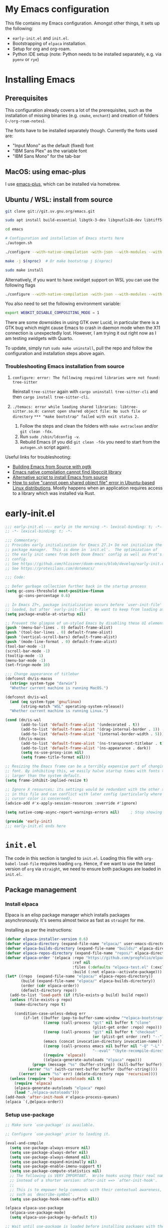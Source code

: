 * My Emacs configuration
This file contains my Emacs configuration. Amongst other things, it sets up the following:

+ =early-init.el= and =init.el=.
+ Bootstrapping of ~elpaca~ installation.
+ Setup for org and org-roam.
+ Python IDE setup (note: Python needs to be installed separately, e.g. via =pyenv= or =rye=)
  
*  Installing Emacs

** Prerequisites

This configuration already covers a lot of the prerequisites, such as the installation of missing binaries (e.g. =cmake=, =enchant=) and creation of folders (=~/org-roam-notes=).

The fonts have to be installed separately though. Currently the fonts used are:
+ "Input Mono" as the default (fixed) font
+ "IBM Sans Plex" as the variable font
+ "IBM Sans Mono" for the tab-bar
  
** MacOS: using emac-plus

I use [[https://github.com/d12frosted/homebrew-emacs-plus][emacs-plus]], which can be installed via homebrew.

** Ubuntu / WSL: install from source

  #+begin_src sh :noeval
git clone git://git.sv.gnu.org/emacs.git

sudo apt install build-essential libgtk-3-dev libgnutls28-dev libtiff5-dev libgif-dev libjpeg-dev libpng-dev libxpm-dev libncurses-dev texinfo libwebkit2gtk-4.0-dev

cd emacs

# Configuration and installation of Emacs starts here
./autogen.sh

./configure --with-native-compilation -with-json --with-modules --with-harfbuzz --with-compress-install --with-threads --with-included-regex --with-x-toolkit=lucid --with-zlib --with-jpeg --with-png --with-imagemagick --with-tiff --with-xpm --with-gnutls --with-xft --with-xml2 --with-mailutils --with-tree-sitter

make -j $(nproc)  # Or make bootstrap j $(nproc)

sudo make install
#+end_src

Alternatively, if you want to have xwidget support on WSL you can use the following flags

#+begin_src sh :noeval
./configure --with-native-compilation -with-json --with-modules --with-harfbuzz --with-compress-install --with-threads --with-included-regex --with-x-toolkit=gtk3 --with-zlib --with-jpeg --with-png --with-imagemagick --with-tiff --with-xpm --with-gnutls --with-xft --with-xml2 --with-mailutils --with-tree-sitter --with-xwidgets
#+end_src

You also need to set the following environment variable:

#+begin_src sh :noeval
export WEBKIT_DISABLE_COMPOSITING_MODE = 1
#+end_src

There are some downsides in using GTK over Lucid, in particular there is a GTK bug which might cause Emacs to crash in daemon mode when the X11 connection is unexpectedly lost. However, I am trying it out right now as I am testing xwidgets with Quarto.

To update, simply run ~sudo make uninstall~, pull the repo and follow the configuration and installation steps above again.

*** Troubleshooting Emacs installation from source

1. =configure: error: The following required libraries were not found: tree-sitter=

   Reinstall ~tree-sitter~ again with ~cargo uninstall tree-sitter-cli~ and then ~cargo install tree-sitter-cli~.

2. =./temacs: error while loading shared libraries: libtree-sitter.so.0: cannot open shared object file: No such file or directory=
   =*** "make bootstrap" failed with exit status 2.=

   1. Follow the steps and clean the folders with ~make extraclean~ and/or ~git clean -fdx~.
   2. Run ~sudo /sbin/ldconfig -v~.
   3. Rebuild Emacs (if you did ~git clean -fdx~ you need to start from the =autogen.sh= script again).

Useful links for troubleshooting:
+ [[https://batsov.com/articles/2021/12/19/building-emacs-from-source-with-pgtk/][Building Emacs from Source with pgtk]]
+ [[https://www.reddit.com/r/emacs/comments/rojo7y/emacs_native_compilation_cannot_find_libgccjit/][Emacs native compilation cannot find libgccjit library]]
+ [[https://gitlab.com/mslot/src_installs/-/blob/master/emacs_install_ubuntu.sh][Alternative script to install Emacs from source]]
+ [[https://itsfoss.com/solve-open-shared-object-file-quick-tip/][How to solve "cannot open shared object file" error in Ubuntu-based Linux distributions]]. Mostly happens when an application requires access to a library which was installed via Rust.


* early-init.el

#+begin_src emacs-lisp :tangle (expand-file-name "early-init.el" user-emacs-directory)
;;; early-init.el --- early in the morning -*- lexical-binding: t; -*-
;; -*- lexical-binding: t; -*-

;;; Commentary:
;; Provides early initialization for Emacs 27.1+ Do not initialize the
;; package manager.  This is done in `init.el'.  The optimization of
;; the early init comes from both Doom Emacs' config as well as Prot's
;; config.
;; See https://github.com/hlissner/doom-emacs/blob/develop/early-init.el
;; See https://protesilaos.com/dotemacs/

;;; Code:

;; Defer garbage collection further back in the startup process
(setq gc-cons-threshold most-positive-fixnum
      gc-cons-percentage 0.6)

;; In Emacs 27+, package initialization occurs before `user-init-file' is
;; loaded, but after `early-init-file'. We want to keep from loading at startup.
(setq package-enable-at-startup nil)

;; Prevent the glimpse of un-styled Emacs by disabling these UI elements early.
(push '(menu-bar-lines . 0) default-frame-alist)
(push '(tool-bar-lines . 0) default-frame-alist)
(push '(vertical-scroll-bars) default-frame-alist)
(push '(mode-line-format . 0) default-frame-alist)
(tool-bar-mode -1)
(scroll-bar-mode -1)
(tooltip-mode -1)
(menu-bar-mode -1)
(set-fringe-mode 10)

;;; Change appearance of titlebar
(defconst dn/is-macos
  (string= system-type "darwin")
  "Whether current machine is running MacOS.")

(defconst dn/is-wsl
  (and (eq system-type 'gnu/linux)
       (string-match "WSL" operating-system-release))
  "Whether current machine is running Linux.")

(cond (dn/is-wsl
       (add-to-list 'default-frame-alist '(undecorated . t))
       (add-to-list 'default-frame-alist '(drag-internal-border . 1))
       (add-to-list 'default-frame-alist '(internal-border-width . 5)))
      (dn/is-macos
       (add-to-list 'default-frame-alist '(ns-transparent-titlebar . t))
       (add-to-list 'default-frame-alist '(ns-appearance . dark))
       (setq ns-use-proxy-icon nil)
       (setq frame-title-format nil)))

;; Resizing the Emacs frame can be a terribly expensive part of changing the
;; font. By inhibiting this, we easily halve startup times with fonts that are
;; larger than the system default.
(setq frame-inhibit-implied-resize t)

;; Ignore X resources; its settings would be redundant with the other settings
;; in this file and can conflict with later config (particularly where the
;; cursor color is concerned).
(advice-add #'x-apply-session-resources :override #'ignore)

(setq native-comp-async-report-warnings-errors nil) 	; Stop showing compilation warnings on startup

(provide 'early-init)
;;; early-init.el ends here
#+end_src

* =init.el=

The code in this section is tangled to =init.el=. Loading this file with ~org-babel-load-file~ requires loading ~org~. Hence, if we want to use the latest version of ~org~ via ~straight~, we need to ensure both packages are loaded in =init.el=.

** Package management

*** Install elpaca

Elpaca is an elisp package manager which installs packages asynchronously. It's seems almost twice as fast as =straight= for me.

Installing as per the instructions:

#+begin_src emacs-lisp :tangle (expand-file-name "init.el" user-emacs-directory)
(defvar elpaca-installer-version 0.6)
(defvar elpaca-directory (expand-file-name "elpaca/" user-emacs-directory))
(defvar elpaca-builds-directory (expand-file-name "builds/" elpaca-directory))
(defvar elpaca-repos-directory (expand-file-name "repos/" elpaca-directory))
(defvar elpaca-order '(elpaca :repo "https://github.com/progfolio/elpaca.git"
                              :ref nil
                              :files (:defaults "elpaca-test.el" (:exclude "extensions"))
                              :build (:not elpaca--activate-package)))
(let* ((repo  (expand-file-name "elpaca/" elpaca-repos-directory))
       (build (expand-file-name "elpaca/" elpaca-builds-directory))
       (order (cdr elpaca-order))
       (default-directory repo))
  (add-to-list 'load-path (if (file-exists-p build) build repo))
  (unless (file-exists-p repo)
    (make-directory repo t)

    (condition-case-unless-debug err
        (if-let ((buffer (pop-to-buffer-same-window "*elpaca-bootstrap*"))
                 ((zerop (call-process "git" nil buffer t "clone"
                                       (plist-get order :repo) repo)))
                 ((zerop (call-process "git" nil buffer t "checkout"
                                       (or (plist-get order :ref) "--"))))
                 (emacs (concat invocation-directory invocation-name))
                 ((zerop (call-process emacs nil buffer nil "-Q" "-L" "." "--batch"
                                       "--eval" "(byte-recompile-directory \".\" 0 'force)")))
                 ((require 'elpaca))
                 ((elpaca-generate-autoloads "elpaca" repo)))
            (progn (message "%s" (buffer-string)) (kill-buffer buffer))
          (error "%s" (with-current-buffer buffer (buffer-string))))
      ((error) (warn "%s" err) (delete-directory repo 'recursive))))
  (unless (require 'elpaca-autoloads nil t)
    (require 'elpaca)
    (elpaca-generate-autoloads "elpaca" repo)
    (load "./elpaca-autoloads")))
(add-hook 'after-init-hook #'elpaca-process-queues)
(elpaca `(,@elpaca-order))
#+end_src

*** Setup use-package

#+begin_src emacs-lisp :tangle (expand-file-name "init.el" user-emacs-directory)
;; Make sure `use-package' is available.

;; Configure `use-package' prior to loading it.

(eval-and-compile
  (setq use-package-always-ensure nil)
  (setq use-package-always-defer nil)
  (setq use-package-always-demand nil)
  (setq use-package-expand-minimally nil)
  (setq use-package-enable-imenu-support t)
  (setq use-package-compute-statistics nil)
  ;; The following is VERY IMPORTANT.  Write hooks using their real name
  ;; instead of a shorter version: after-init ==> `after-init-hook'.
  ;;
  ;; This is to empower help commands with their contextual awareness,
  ;; such as `describe-symbol'.
  (setq use-package-hook-name-suffix nil))

(elpaca elpaca-use-package
  (elpaca-use-package-mode)
  (setq elpaca-use-package-by-default t))

;; Wait until use-package is loaded before installing packages with the macro
(elpaca-wait)

(use-package bind-key
  :elpaca nil
  :after use-package) ;; if you use any :bind variant

#+end_src

*** use-package-ensure-system-package

This =use-package= extension allows us to use the =:ensure-system-package= keyword to only install/load packages if a certain binary package is available.

#+begin_src emacs-lisp :tangle (expand-file-name "init.el" user-emacs-directory)
(use-package use-package-ensure-system-package)
#+end_src

*** Load literate config with org mode

Use latest version of ~org~.

#+begin_src emacs-lisp :tangle (expand-file-name "init.el" user-emacs-directory)
(use-package org
    :elpaca (:repo "https://git.savannah.gnu.org/git/emacs/org-mode.git" :tag "release_9.6.13"))

;; Wait until org is loaded before loading literate config.
(elpaca-wait)

(org-babel-load-file
 (expand-file-name
  "~/repos/config-files/emacs/config.org"))
#+end_src


* Lexical bindings

#+begin_src emacs-lisp
;; -*- lexical-binding: t; -*-
#+end_src

* General configuration 

** Default settings 

Adjust emacs default settings like UI, indentation, bell sound, back up locations etc.

#+begin_src emacs-lisp
(setq-default cursor-type 'bar)                       ; Line-style cursor similar to other text editors
(setq inhibit-startup-screen t)                       ; Disable startup screen
(setq initial-scratch-message "")                     ; Make *scratch* buffer blank
(setq confirm-kill-processes nil)                     ; Stop confirming the killing of processes
(setq use-short-answers t)                            ; y-or-n-p makes answering questions faster
(show-paren-mode t)                                   ; Visually indicates pair of matching parentheses
(delete-selection-mode t)                             ; Start writing straight after deletion
(put 'narrow-to-region 'disabled nil)                 ; Allows narrowing bound to C-x n n (region) and C-x n w (widen)
(setq read-process-output-max (* 1024 1024))          ; Increase the amount of data which Emacs reads from the process
(global-hl-line-mode 1)                               ; Highlight the current line to make it more visible
(add-hook 'prog-mode-hook 'display-line-numbers-mode) ; Enable line numbers for programming modes
(setq display-line-numbers-type t)                    ; Set line numbers
(setq create-lockfiles nil)                           ; lock files kill `npm start'
(setq-default fill-column 79)                         ; Set fill column to 80 rather than 70, in all cases.
(pixel-scroll-precision-mode 1)                       ; Precision scrolling
(setq ring-bell-function 'ignore)                     ; Disable bell sound
(setq-default indent-tabs-mode nil)                   ; Don't use tabs for indentation
(setq use-default-font-for-symbols nil)               ; Don't use use default fonts for symbols

;; Change locations of backups, autosaves and manual customizations
(setq backup-directory-alist `(("." . "~/.saves")))
(setq auto-save-file-name-transforms `((".*", "~/.saves/" t)))
(setq custom-file (expand-file-name "custom.el" user-emacs-directory))
#+end_src

** Repeat mode

Repeat mode is a built-in mode implemented from Emacs 28. It allows  repeating certain commands without having to repeatedly press the prefix keys. I mainly use it for changing window sizes (~C-x~ { ~},{,^,v~}) and scrolling through pages with ~logos~ (~C-x~ {~[,]~}).

See also [[https://karthinks.com/software/it-bears-repeating/][karthik's post]] on tips to use ~repeat-mode~.

#+begin_src emacs-lisp
(repeat-mode 1)
#+end_src

** Garbage collection

I copied this over from [[https://github.com/Nathan-Furnal/dotemacs/blob/master/init.el][Nathan Furlow's config,]] who based it on [[https://github.com/doomemacs/doomemacs/blob/develop/docs/faq.org#how-does-doom-start-up-so-quickly][Doomemacs's FAQ]] on garbage collection. Essentially, ~gcmh~ sets a high garbage collection threshold when actively using Emacs, and a low threshold when Emacs is not used.

#+begin_src emacs-lisp
(use-package gcmh
  :custom
  (gcmh-mode 1)
  (gcmh-idle-delay 5)
  (gcmh-high-cons-threshold (* 16 1024 1024))
  (gc-cons-percentage 0.1))
#+end_src

** Eldoc

#+begin_src emacs-lisp
(elpaca-wait)

(use-package eldoc
  :elpaca nil
  :custom
  (eldoc-echo-area-use-multiline-p nil))
#+end_src

** Autorevert

#+begin_src emacs-lisp
(use-package autorevert
  :elpaca nil
  :defer 2
  :custom
  (auto-revert-use-notify nil))
#+end_src

** Recentf

#+begin_src emacs-lisp
(use-package recentf
  :elpaca nil
  :defer 2
  :init
  (recentf-mode 1)
  (add-to-list 'recentf-exclude (recentf-expand-file-name "/tmp/.*"))
  (add-to-list 'recentf-exclude (recentf-expand-file-name "~/.maildir/.*")))
#+end_src

** Helpful

#+begin_src emacs-lisp
(use-package helpful
  :commands (helpful-callable helpful-variable helpful-command helpful-key)
  :bind
  ([remap describe-function] . helpful-function)
  ([remap describe-command] . helpful-command)
  ([remap describe-variable] . helpful-variable)
  ([remap describe-key] . helpful-key))
#+end_src

** Undo-fu

#+begin_src emacs-lisp
(use-package undo-fu)
#+end_src

** Hydra

#+begin_src emacs-lisp
(use-package hydra)
#+end_src

** So-long

#+begin_src emacs-lisp
(use-package so-long
  :elpaca nil
  :init
  (setq so-long-mode-line-label nil)
  (defun dn/so-long-toggle ()
    "Toggle so-long-minor mode in current buffer"
    (interactive)
    (if (bound-and-true-p so-long-minor-mode)
        (so-long-revert)
      (so-long-minor-mode)))
  :config
  (global-so-long-mode 1))
#+end_src

** Update load-path

Add folder with custom libraries to load-path. Currently only used for =mail-config=.

#+begin_src emacs-lisp
(push (expand-file-name "lisp" user-emacs-directory) load-path)
#+end_src

* OS specific settings

** Define booleans for OS

#+begin_src emacs-lisp
(setq dn/is-macos
      (string= system-type "darwin"))

(setq dn/is-wsl
      (and (eq system-type 'gnu/linux)
           (string-match "WSL" operating-system-release)))
#+end_src

** MacOS specific settings

Set cmd as meta-key (to align with Windows/Linux location), and set option as super-key.

#+begin_src emacs-lisp
(when dn/is-macos
  (setq mac-command-modifier 'meta
        mac-option-modifier 'super
        ns-use-native-fullscreen nil))
#+end_src

** Windows/WSL specific settings

*** Browse URL with Microsoft Edge

#+begin_src emacs-lisp
(when dn/is-wsl  
  (defun browse-url-edge (url &optional _new-window)
    "Browse url with Microsoft Edge."
    (interactive (browse-url-interactive-arg "URL: "))
    (setq url (browse-url-encode-url url))
    (shell-command
     (concat "msedge " url))))
#+end_src

*** Open file/link with native Windows app

#+begin_src emacs-lisp
(when dn/is-wsl  
  (defun dn/open-file-with-wsl (file &optional _new-window)
    "Open file with native Windows app."
    (interactive "fOpen with Windows app: ")
    (shell-command
     (concat "wslview '" file "'"))))
#+end_src

*** Prevent Windows intercepting certain hotkeys

See: https://emacs.stackexchange.com/questions/71706/blocked-keys-how-can-i-get-emacs-to-see-all-keystrokes

Note: after a restart of my WSL computer, =C-M-/= seems to work again. 

** Maximising windows

Don't maximise window on WSL (it doesn't work well as the X server does not recognise correct size of monitor).

#+begin_src emacs-lisp
(unless dn/is-wsl
        (add-to-list 'initial-frame-alist '(fullscreen . maximized))
        (add-to-list 'default-frame-alist '(fullscreen . maximized)))
#+end_src

Additional bindings:

#+begin_src emacs-lisp
(defun dn/almost-maximize-window ()
  "Almost maximize window with rectangle.

Also hides other apps"
  (interactive)
  (shell-command "open -g \"rectangle://execute-action?name=almost-maximize\"")
  (shell-command "osascript -e 'tell application \"System Events\" to set visible of every process whose visible is true and name is not \"Emacs\" to false'")
  (message "Almost maximize windows"))

(global-set-key (kbd "<f10>") 'dn/almost-maximize-window)
#+end_src

#+begin_src emacs-lisp
(global-set-key (kbd "<f12>") 'toggle-frame-maximized)
#+end_src
* File and buffer management

** Dired

#+begin_src emacs-lisp
(elpaca-wait)

  (use-package dired
    :elpaca nil
    :hook
    (dired-mode-hook . dired-omit-mode)
    (dired-mode-hook . dired-hide-details-mode)
    :bind
    (:map dired-mode-map (")" . dired-omit-mode)
          :map dired-jump-map ("j" . nil))
    :custom
    (dired-listing-switches "-agho --group-directories-first")
    (dired-kill-when-opening-new-dired-buffer t)
    :init
    (setq dired-omit-files "^[.#].+[^.\n]$")
    (setq dired-dwim-target t)
    (setq dired-auto-revert-buffer t)
    (when dn/is-macos
      (setq dired-use-ls-dired t
            insert-directory-program (executable-find "gls"))))

  (use-package nerd-icons-dired
    :after dired
    :hook (dired-mode-hook . nerd-icons-dired-mode))
#+end_src

*** MacOS specific setting for Dired

OS X's ls function does not support the --group-directories-first switch. In order to enable this, install GNU core utils:

#+begin_src shell
brew install coreutils
#+end_src

** Buffer management

#+begin_src emacs-lisp
(keymap-set ctl-x-map "k" 'kill-this-buffer)
#+end_src

** File management

#+begin_src emacs-lisp
(defun dn/sudo-find-file (file)
  "Open FILE as root."
  (interactive "FOpen file as root: ")
  (when (file-writable-p file)
    (user-error "File is user writeable, aborting sudo"))
  (find-file (if (file-remote-p file)
                 (concat "/" (file-remote-p file 'method) ":"
                         (file-remote-p file 'user) "@" (file-remote-p file 'host)
                         "|sudo:root@"
                         (file-remote-p file 'host) ":" (file-remote-p file 'localname))
               (concat "/sudo:root@localhost:" file))))

(defun dn/sudo-edit-file ()
  "Edit current file as root."
  (interactive)
  (dn/sudo-find-file (buffer-file-name)))

(defun dn/open-config ()
  "Open main config file."
  (interactive)
  (find-file "~/repos/config-files/emacs/config.org"))

(defun dn/open-mail-config ()
  "Open config file for mail."
  (interactive)
  (find-file "~/repos/mail-config/mail-config.org"))
#+end_src

#+begin_src emacs-lisp
(when dn/is-wsl
  (defun dn/move-to-onedrive (directory)
    "Move file to a specified OneDrive folder."
    (interactive (list (read-directory-name "Select destination:"
                                            "~/onedrive/Documents/wsl-transfer/")))
    (let* ((old-path (if (eq major-mode 'dired-mode)
                         (dired-get-filename)
                       buffer-file-name))
           (new-path (expand-file-name (file-name-nondirectory old-path) directory)))
      (if (file-exists-p new-path)
          (when (yes-or-no-p "Overwrite existing file?")
            (rename-file old-path new-path t))
        (rename-file old-path new-path)))
    (if (eq major-mode 'dired-mode)
        (revert-buffer)
      (kill-this-buffer))))
#+end_src
** wgrep

#+begin_src emacs-lisp
(use-package wgrep)
#+end_src

* Meow

#+begin_src emacs-lisp
(use-package meow
  :init
  (setq meow-use-clipboard t)
  (setq meow-use-dynamic-face-color t)
  (setq meow-use-cursor-position-hack t)
  :config
  (defun define-meow-select-mode ()
    "Define meow-select-mode to select and copy text in motion state."
    (setq meow-selection-keymap (make-keymap))
    (meow-define-state select
      "meow state for selecting text from motion mode."
      :lighter " [S]"
      :keymap meow-selection-keymap))
  (define-meow-select-mode)
  (defun meow-setup ()
    (setq meow-cheatsheet-layout meow-cheatsheet-layout-qwerty)
    (meow-motion-overwrite-define-key
     '("j" . meow-next)
     '("k" . meow-prev)
     '("`" . meow-select-mode)
     '("C-SPC" . "H-SPC")
     '("<escape>" . ignore))
    (meow-leader-define-key
     ;; SPC j/k will run the original command in MOTION state.
     '("j" . "H-j")
     '("k" . "H-k")
     ;; Use SPC (0-9) for digit arguments.
     '("1" . meow-digit-argument)
     '("2" . meow-digit-argument)
     '("3" . meow-digit-argument)
     '("4" . meow-digit-argument)
     '("5" . meow-digit-argument)
     '("6" . meow-digit-argument)
     '("7" . meow-digit-argument)
     '("8" . meow-digit-argument)
     '("9" . meow-digit-argument)
     '("0" . meow-digit-argument)
     '("/" . meow-keypad-describe-key)
     '("t" . "C-c t")
     '("u" . "C-u")
     '("p" . "C-x p")
     '("q" . "C-c q")
     '("?" . meow-cheatsheet))
    (meow-normal-define-key
     '("0" . meow-expand-0)
     '("9" . meow-expand-9)
     '("8" . meow-expand-8)
     '("7" . meow-expand-7)
     '("6" . meow-expand-6)
     '("5" . meow-expand-5)
     '("4" . meow-expand-4)
     '("3" . meow-expand-3)
     '("2" . meow-expand-2)
     '("1" . meow-expand-1)
     '("-" . negative-argument)
     '(";" . meow-reverse)
     '("," . meow-inner-of-thing)
     '("." . meow-bounds-of-thing)
     '("[" . meow-beginning-of-thing)
     '("]" . meow-end-of-thing)
     '("<" . meow-page-up)
     '(">" . meow-page-down)
     '("a" . meow-append)
     '("A" . meow-open-below)
     '("b" . meow-back-word)
     '("B" . meow-back-symbol)
     '("c" . meow-change)
     '("C" . meow-comment)
     '("d" . meow-delete)
     '("D" . meow-backward-delete)
     '("e" . meow-next-word)
     '("E" . meow-next-symbol)
     '("f" . meow-find)
     '("F" . avy-goto-char-timer)
     '("g" . meow-cancel-selection)
     '("G" . meow-grab)
     '("h" . meow-left)
     '("H" . meow-left-expand)
     '("i" . meow-insert)
     '("I" . meow-open-above)
     '("j" . meow-next)
     '("J" . meow-next-expand)
     '("k" . meow-prev)
     '("K" . meow-prev-expand)
     '("l" . meow-right)
     '("L" . meow-right-expand)
     '("m" . meow-join)
     '("n" . meow-search)
     '("o" . meow-block)
     '("O" . meow-to-block)
     '("p" . meow-yank)
     '("q" . meow-quit)
     '("Q" . meow-goto-line)
     '("r" . meow-replace)
     '("R" . undo-fu-only-redo)
     '("s" . meow-kill)
     '("S" . meow-swap-grab)
     '("t" . meow-till)
     '("u" . undo-fu-only-undo)
     '("U" . meow-undo-in-selection)
     '("v" . meow-visit)
     '("w" . meow-mark-word)
     '("W" . meow-mark-symbol)
     '("x" . meow-line)
     '("X" . avy-goto-line)
     '("y" . meow-save)
     '("Y" . meow-sync-grab)
     '("z" . meow-pop-selection)
     '("'" . repeat)
     '("=" . meow-indent)
     '("<escape>" . ignore))
    (meow-define-keys 'select
      '("<escape>" . meow-motion-mode)
      '("0" . meow-expand-0)
      '("9" . meow-expand-9)
      '("8" . meow-expand-8)
      '("7" . meow-expand-7)
      '("6" . meow-expand-6)
      '("5" . meow-expand-5)
      '("4" . meow-expand-4)
      '("3" . meow-expand-3)
      '("2" . meow-expand-2)
      '("1" . meow-expand-1)
      '("-" . negative-argument)
      '(";" . meow-reverse)
      '("," . meow-inner-of-thing)
      '("." . meow-bounds-of-thing)
      '("[" . meow-beginning-of-thing)
      '("]" . meow-end-of-thing)
      '("b" . meow-back-word)
      '("B" . meow-back-symbol)
      '("e" . meow-next-word)
      '("E" . meow-next-symbol)
      '("f" . meow-find)
      '("F" . avy-goto-char-timer)
      '("h" . meow-left)
      '("H" . meow-left-expand)
      '("j" . meow-next)
      '("J" . meow-next-expand)
      '("k" . meow-prev)
      '("K" . meow-prev-expand)
      '("l" . meow-right)
      '("L" . meow-right-expand)
      '("o" . meow-block)
      '("O" . meow-to-block)
      '("q" . meow-quit)
      '("Q" . meow-goto-line)
      '("R" . undo-redo)
      '("t" . meow-till)
      '("u" . meow-undo)
      '("U" . meow-undo-in-selection)
      '("v" . meow-visit)
      '("w" . meow-mark-word)
      '("W" . meow-mark-symbol)
      '("x" . meow-line)
      '("X" . avy-goto-line)
      '("y" . (lambda () (interactive) (meow-save) (meow-motion-mode)))
      '("z" . meow-pop-selection)))
  (meow-thing-register 'quote
                       '(regexp "\"" "\"")
                       '(regexp "\"" "\""))
  (meow-thing-register 'angled
                       '(regexp "<" ">")
                       '(regexp "<" ">"))
  (add-to-list 'meow-char-thing-table '(?q . quote))
  (add-to-list 'meow-char-thing-table '(?a . angled))
  (meow-setup)
  (meow-global-mode))
#+end_src

** Meow vterm

This package is required to enable expected behaviour with Meow keybindings in normal mode (see also [[https://github.com/meow-edit/meow/issues/467][here]]).

#+begin_src emacs-lisp
(use-package meow-vterm
  :after vterm
  :elpaca (meow-vterm :type git :host github :repo "accelbread/meow-vterm")
  :config
  (meow-vterm-enable))
#+end_src

* Fonts and themes

** Fonts

The used fonts have different names on different computers:

#+begin_src emacs-lisp
(defun font-available-p (font-name)
  "Check whether font is available."
  (if (find-font (font-spec :name font-name)) font-name nil))


(if dn/is-macos
    (progn
      (setq dn/default-font "Input Mono"
            dn/default-font-size 13.0)
      (setq dn/variable-font "IBM Plex Sans"
            dn/variable-font-size 14.0))
  (setq dn/default-font nil
        dn/variable-font nil
        dn/default-font-size nil
        dn/variable-font-size nil))
#+end_src

Set fonts:

#+begin_src emacs-lisp
  (set-face-attribute 'default nil :font (font-spec :family dn/default-font :size dn/default-font-size))
  (set-face-attribute 'fixed-pitch nil :font (font-spec :family dn/default-font :size dn/default-font-size))
  (set-face-attribute 'variable-pitch nil :font (font-spec :family dn/variable-font :size dn/variable-font-size))
#+end_src

** Font settings for daemon mode

Font settings for daemon mode:

#+begin_src emacs-lisp
(defun dn/setup-font-faces-daemon()
  (when (daemonp)
    (set-face-attribute 'tab-bar nil :font (font-spec :family "IBM Plex Mono" :size dn/default-font-size))
    (set-face-attribute 'default nil :font (font-spec :family dn/default-font :size dn/default-font-size))
    (set-face-attribute 'fixed-pitch nil :font (font-spec :family dn/default-font :size dn/default-font-size))
    (set-face-attribute 'variable-pitch nil :font (font-spec :family dn/variable-font :size dn/variable-font-size))))

(add-hook 'after-init-hook 'dn/setup-font-faces-daemon)
(add-hook 'server-after-make-frame-hook 'dn/setup-font-faces-daemon)
#+end_src

** all-the-icons

#+begin_src emacs-lisp
(set-face-attribute 'tab-bar nil :font (font-spec :family "IBM Plex Mono" :size dn/default-font-size))

(use-package all-the-icons)

(elpaca-wait)
#+end_src

** Theme
*** Modus themes

#+begin_src emacs-lisp
(use-package modus-themes
  :init
  (setq modus-themes-custom-auto-reload nil
        modus-themes-to-toggle '(modus-operandi-tinted modus-vivendi-tinted)
        modus-themes-mixed-fonts t
        modus-themes-variable-pitch-ui nil
        modus-themes-italic-constructs t
        modus-themes-bold-constructs nil
        modus-themes-org-blocks nil
        modus-themes-completions '((t . (extrabold)))
        modus-themes-prompts nil
        modus-themes-headings
        '((1 . (regular 1.4))
          (2 . (regular 1.3))
          (agenda-structure . (variable-pitch light 2.2))
          (agenda-date . (variable-pitch regular 1.3))
          (t . (regular 1.15))))
  (setq mode-line-misc-info (remove '(global-mode-string ("" global-mode-string)) mode-line-misc-info))
  :config
  (setq modus-themes-common-palette-overrides
        `(
          (cursor magenta-cooler)
          (bg-region bg-magenta-intense)
          (border-mode-line-active unspecified)
          (border-mode-line-inactive unspecified)
          ;; Make the fringe invisible.
          (fringe unspecified)
          ;; Make line numbers less intense and add a shade of cyan
          ;; for the current line number.
          (fg-line-number-inactive "gray50")
          (fg-line-number-active blue-cooler)
          (bg-line-number-inactive unspecified)
          (bg-line-number-active unspecified)
          (fg-heading-1 blue-warmer)
          (fg-heading-2 yellow-cooler)
          (fg-heading-3 cyan-cooler)
          (bg-heading-1 unspecified)
          (bg-heading-2 unspecified)
          (bg-heading-3 unspecified)
          (bg-heading-4 unspecified)
          (bg-heading-5 unspecified)))
  (load-theme 'modus-vivendi-tinted t)
  (defun dn/set-fill-column-indicator-faces ()
      "Set colour of fill-column-indicator based on modus theme."
    (modus-themes-with-colors
      (custom-set-faces
       `(fill-column-indicator ((,c :foreground ,bg-dim :background ,bg-dim :height 0.1))))))
  (dn/set-fill-column-indicator-faces)
  (add-hook 'modus-themes-post-load-hook 'dn/set-fill-column-indicator-faces))

(elpaca-wait)
#+end_src

*** Dimmer mode

~dimmer-mode~ dims the windows which are not active. Configuration includes option to exclude which-key and magit's transient menu from being dimmed.

#+begin_src emacs-lisp
(use-package dimmer
  :config
  (setq dimmer-fraction 0.3)
  (setq dimmer-adjustment-mode :foreground)
  (setq dimmer-use-colorspace :rgb)
  (dimmer-configure-which-key)
  (dimmer-configure-magit)
  (dimmer-mode t))
#+end_src
** Battery formatting

This section contains my custom setup to format =battery-mode-line-string=, which will be shown at the top in the global tab-bar. It is mainly copied from the source of =smart-mode-line= and adjusted to my own liking. Main reason for doing this myself is I am not using any other functions of =smart-mode-line=, and =sml/setup=  also messes up the branch name in the mode-line (https://github.com/Malabarba/smart-mode-line/issues/255).

*** Battery functions

#+begin_src emacs-lisp
(defun dn/charging-wsl ()
  "Check whether WSL computer is charging"
  (let ((result (funcall battery-status-function)))
    (let ((charging (cdr (assoc 66 result))))
      (if (not (string= charging "Discharging")) t nil))))

(defun dn/charging-macos ()
  "Check whether MacOS computer is charging"
  (let ((result (funcall battery-status-function)))
    (let ((charging (cdr (assoc 76 result))))
      (if (string= charging "AC") t nil))))

(defun dn/charging ()
  "Check whether computer is charging"
  (if dn/is-wsl (dn/charging-wsl)
    (if dn/is-macos (dn/charging-macos) nil)))

(defun dn/battery-percentage nil
  "Get battery percentage (100% = 1000000)"
  (let
      ((result
        (funcall battery-status-function)))
    (let
        ((percentage-string
          (cdr
           (assoc 112 result))))
      (let
          ((percentage
            (string-to-number percentage-string)))
        percentage))))

(defun dn/battery-icon ()
  "Set battery icon based on battery charge status and percentage"
  (if (dn/charging) (all-the-icons-faicon "plug" :v-adjust 0.04)
    (if (> (dn/battery-percentage) 95.0) (all-the-icons-faicon "battery-full" :v-adjust -0.05)
      (if (> (dn/battery-percentage) 70.0) (all-the-icons-faicon "battery-three-quarters" :v-adjust -0.05)
        (if (> (dn/battery-percentage) 40.0) (all-the-icons-faicon "battery-half" :v-adjust -0.05)
          (if (> (dn/battery-percentage) battery-load-critical) (all-the-icons-faicon "battery-quarter" :v-adjust -0.05) (all-the-icons-faicon "battery-empty" :v-adjust -0.05)))))))

(defface dn/battery-charging
  '((t :foreground "ForestGreen" :weight normal)) "")

(defface dn/battery-discharging
  '((t :inherit warning :weight normal)) "")

(defun dn/set-battery-font ()
  "Set `dn/battery' face depending on battery state."
  (if (dn/charging)
      (copy-face 'dn/battery-charging 'dn/battery)
    (copy-face 'dn/battery-discharging 'dn/battery)))

(defadvice battery-update (before dn/set-battery-font activate)
  "Fontify the battery display."
  (dn/set-battery-font)
  (if dn/is-macos
      (setq battery-mode-line-format (concat " " (dn/battery-icon) " [%b%p%] "))
      (setq battery-mode-line-format (concat " " (dn/battery-icon) "[%b%p%] "))))

(defun dn/battery-formatting ()
  "Apply battery formatting when updating battery status"
  (eval-after-load 'battery
    '(defadvice battery-update (after dn/after-battery-update-advice () activate)
       "Change battery color and icon."
       (when battery-mode-line-string
         (setq battery-mode-line-string
               (propertize battery-mode-line-string
                           'face 'dn/battery))))))
#+end_src

*** Set battery string format

#+begin_src emacs-lisp
(dn/battery-formatting)
(display-battery-mode)
(add-hook 'server-after-make-frame-hook 'battery-update)
#+end_src

** Modeline

*** Doom modeline

Currently using mood-line as a test.

This package depends on all-the-icons package. When installing Doom modeline for the first time, please run 'all-the-icons-install-fonts' via M-x first.

#+begin_src emacs-lisp
;; (use-package doom-modeline
;;   :straight t
;;   :config
;;   (setq doom-modeline-fn-alist (remove '(battery . doom-modeline-segment--battery) doom-modeline-fn-alist))
;;   (doom-modeline-mode 1)
;;   ;; (display-time)
;;   ;; (display-battery-mode)
;;   :custom
;;   (display-time-24hr-format t)
;;   (display-time-day-and-date t))
#+end_src

Ensure icons are used in Daemon mode:

#+begin_src emacs-lisp
;; (add-hook 'server-after-make-frame-hook
;;  (lambda ()
;;      (setq doom-modeline-icon (display-graphic-p))))
#+end_src

NOTE: ~(doom-modeline-mode)~ results in ~(error "bar is not a defined segment")~ in emacs@29. See also: https://githubhot.com/repo/seagle0128/doom-modeline/issues/505

To fix, run this code *once*:

#+begin_src emacs-lisp
;; (setq doom-modeline-fn-alist
;;       (--map
;;        (cons (remove-pos-from-symbol (car it)) (cdr it))
;;        doom-modeline-fn-alist))
#+end_src

*** Mood-line

Currently trying =mood-line= over =doom-modeline= as the latter messes up the battery string in the top right corner.

#+begin_src emacs-lisp
;; (use-package mood-line
;;   :init
;;   ;; (setq battery-mode-line-format (concat " " (dn/battery-icon) "%b%p% "))
;;   (setq mode-line-misc-info (remove '(global-mode-string ("" global-mode-string)) mode-line-misc-info))
;;   :custom
;;   (display-time-24hr-format t)
;;   (display-time-day-and-date t)
;;   (display-time-default-load-average nil)
;;   :config
;;   (mood-line-mode)
;;   (setq mood-line-glyph-alist mood-line-glyphs-fira-code)
;;   (display-time-mode)
;;   (display-battery-mode))

;; (use-package mood-line-segment-modal
;;   :elpaca nil
;;   :after mood-line
;;   :config
;;   (setq mood-line-segment-modal-meow-state-alist '((normal "NORMAL" . font-lock-variable-name-face)
;;                                                    (insert "INSERT" . font-lock-string-face)
;;                                                    (keypad "KEYWORD" . font-lock-keyword-face)
;;                                                    (beacon "BEACON" . font-lock-type-face)
;;                                                    (motion "MOTION" . font-lock-constant-face)
;;                                                    (select "SELECT" . font-lock-constant-face))))
#+end_src

*** Telephone-line

#+begin_src emacs-lisp
(use-package telephone-line
  :after modus-themes
  :hook (modus-themes-post-load-hook . dn/set-telephone-line-modus-faces)
  :init
  ;; Define custom buffer segment
  (defun dn/modified-status ()
    "Display red dot if file is modified."
    (if (and (buffer-file-name (buffer-base-buffer)) (buffer-modified-p))
        (propertize (all-the-icons-material "save") 'face '(:inherit error :family "Material Icons"))
      ""))
  (defun dn/read-only-status ()
    "Display lock if file is read-only."
    (if (and (buffer-file-name (buffer-base-buffer)) buffer-read-only)
        (propertize (all-the-icons-material "lock") 'face '(:inherit warning :family "Material Icons"))
      ""))
  (defun dn/vc-branch-name ()
    "Custom string to display vc (git) branch name on mode-line."
    (if (not (and (buffer-file-name (buffer-base-buffer)) (vc-state (buffer-file-name)))) ""
      (concat (all-the-icons-octicon "git-branch" :v-adjust 0.04) " " (magit-get-current-branch))))
  (defun dn/vc-modified-state ()
    "Show a '+' if changes have been added."
    (when-let* ((vc-active (and vc-mode buffer-file-name))
                (state (vc-state buffer-file-name)))
      (cond
       ((memq state '(edited added)) "+")
       ((eq state 'needs-merge) "=")
       ((eq state 'needs-update) "")
       ((memq state '(removed conflict unregistered) "x")))))
  (telephone-line-defsegment* dn/telephone-line-buffer-segment ()
    `(""
      ,(concat (telephone-line-raw mode-line-buffer-identification t) " ")
      ,(dn/modified-status)
      ,(dn/read-only-status)))
  (telephone-line-defsegment* dn/telephone-line-vc-segment ()
    `(""
      ,(dn/vc-branch-name)
      " "
      ,(dn/vc-modified-state)))
  ;; Set form of segments
  (setq telephone-line-primary-left-separator 'telephone-line-identity-left
      telephone-line-secondary-left-separator 'telephone-line-identity-hollow-left
      telephone-line-primary-right-separator 'telephone-line-identity-right
      telephone-line-secondary-right-separator 'telephone-line-identity-hollow-right)
  ;; Set left/right hand side segments
  (setq telephone-line-lhs
        '((evil . (telephone-line-meow-tag-segment))
          (accent . (dn/telephone-line-vc-segment))
          (nil . (dn/telephone-line-buffer-segment))))
  (setq telephone-line-rhs
        '((nil    . (telephone-line-misc-info-segment
                     telephone-line-flymake-segment))
          (accent . (telephone-line-major-mode-segment))
          (evil   . (telephone-line-airline-position-segment))))
  ;; Set height
  (setq telephone-line-height 20)
  (telephone-line-mode 1)
  :config
  ;; Add colours for Meow mode
  (defun telephone-line-modal-face (active)
    (cond ((not active) 'mode-line-inactive)
          ((and meow-normal-mode (region-active-p)) 'telephone-line-evil-visual)
          (meow-normal-mode 'telephone-line-evil-normal)
          (meow-insert-mode 'telephone-line-evil-insert)
          (meow-motion-mode 'telephone-line-evil-emacs)
          (meow-keypad-mode 'telephone-line-evil-operator)
          (meow-beacon-mode 'telephone-line-evil-replace)
          (meow-select-mode 'telephone-line-evil-god)))
  (defun dn/set-telephone-line-modus-faces ()
    "Set faces for telephone line based on Modus theme."
    (interactive)
    (modus-themes-with-colors
      (set-face-attribute 'telephone-line-evil-normal nil :inherit 'telephone-line-evil :background bg-blue-intense :foreground fg-main)
      (set-face-attribute 'telephone-line-accent-active nil :inherit 'mode-line :background bg-dim :foreground fg-main)
      (set-face-attribute 'telephone-line-accent-inactive nil :foreground fg-dim :background bg-dim :inherit 'mode-line-inactive)))
  (dn/set-telephone-line-modus-faces))
#+end_src

*** Show time and battery

#+begin_src emacs-lisp
(defun dn/set-time-battery-info ()
  (interactive)
  (setq mode-line-misc-info (remove '(global-mode-string ("" global-mode-string)) mode-line-misc-info))
  (setq display-time-24hr-format t)
  (setq display-time-day-and-date t)
  (setq display-time-default-load-average nil)
  (display-time-mode 1)
  (display-battery-mode 1))

(dn/set-time-battery-info)
#+end_src

* Tabs

#+begin_src emacs-lisp
(use-package tab-bar
  :elpaca nil
  :hook (server-after-make-frame-hook . (lambda () (tab-bar-rename-tab "main")))
  :init  
  (defun tab-bar-tab-name-format-comfortable (tab i)
    (propertize (concat " " (tab-bar-tab-name-format-default tab i) " ")
                'face (funcall tab-bar-tab-face-function tab)))
  (add-to-list 'tab-bar-format 'tab-bar-format-align-right 'append)
  (add-to-list 'tab-bar-format 'tab-bar-format-global 'append)
  (setq global-mode-string '("  " display-time-string battery-mode-line-string))
  :custom
  (tab-bar-show t)
  (tab-bar-close-button-show nil)
  (tab-bar-new-button-show nil)
  (tab-bar-tab-name-format-function #'tab-bar-tab-name-format-comfortable)
  (tab-bar-select-tab-modifiers '(meta))
  ;; :custom-face
  ;; (tab-bar ((t (:font "IBM Plex Mono" :size dn/tab-bar-font-height))))
  ;; (tab-bar-tab ((t (:bold t :height 1.0 :foreground "sienna"))))
  ;; (tab-bar-tab-inactive ((t (:background nil :inherit 'mode-line :height 1.0 ))))
  :config
  (set-face-attribute 'tab-bar nil :font (font-spec :family "Input Mono" :size dn/default-font-size)))
#+end_src

** Tab-bookmark

#+begin_src emacs-lisp
(use-package tab-bookmark
  :elpaca (tab-bookmark :type git :host github :repo "minad/tab-bookmark")
  :init
  (setq bookmark-set-fringe-mark nil))
#+end_src

* Terminals

** Function to disable exit confirmation query for shells and terminals

#+begin_src emacs-lisp
(defun set-no-process-query-on-exit ()
  (let ((proc (get-buffer-process (current-buffer))))
    (when (processp proc)
      (set-process-query-on-exit-flag proc nil))))
#+end_src

** comint

#+begin_src emacs-lisp
;; Always scroll to bottom on comint buffers in case buffer is growing
(setq comint-scroll-to-bottom-on-output t)
#+end_src

** vterm

#+begin_src emacs-lisp
(use-package vterm
  :ensure-system-package cmake
  :bind (("C-c V" . vterm)
         :map vterm-mode-map
              ("C-b" . vterm-send-C-b))
  ;; :init
  ;; (defun run-in-vterm-kill (process event)
  ;;   "A process sentinel. Kills PROCESS's buffer if it is live."
  ;;   (let ((b (process-buffer process)))
  ;;     (and (buffer-live-p b)
  ;;          (kill-buffer b))))
;;   (defun run-in-vterm (command)
;;     "Execute string COMMAND in a new vterm.

;; Interactively, prompt for COMMAND with the current buffer's file
;; name supplied. When called from Dired, supply the name of the
;; file at point.

;; Like `async-shell-command`, but run in a vterm for full terminal features.

;; The new vterm buffer is named in the form `*foo bar.baz*`, the
;; command and its arguments in earmuffs.

;; When the command terminates, the shell remains open, but when the
;; shell exits, the buffer is killed."
;;     (interactive
;;      (list
;;       (let* ((f (cond (buffer-file-name)
;;                       ((eq major-mode 'dired-mode)
;;                        (dired-get-filename nil t))))
;;              (filename (concat " " (shell-quote-argument (and f (file-relative-name f))))))
;;         (read-shell-command "Terminal command: "
;;                             (cons filename 0)
;;                             (cons 'shell-command-history 1)
;;                             (list filename)))))
;;     (with-current-buffer (vterm (concat "*" command "*"))
;;       (set-process-sentinel vterm--process #'run-in-vterm-kill)
;;       (vterm-send-string command)
;;       (vterm-send-return)))
  :config
  (dolist (mode '(term-mode-hook
                  shell-mode-hook
                  vterm-mode-hook
                  eshell-mode-hook))
    (add-hook mode (lambda () (display-line-numbers-mode 0)))
    (add-hook mode (lambda () (setq-local global-hl-line-mode nil)))
    (add-hook mode 'set-no-process-query-on-exit)))
#+end_src

I also enabled directory tracking and named vterm buffer, see also here how to setup: https://github.com/akermu/emacs-libvterm

** vterm-toggle

#+begin_src emacs-lisp
(use-package vterm-toggle
  :bind (("C-c v" . vterm-toggle)
         :map vterm-mode-map
         ("C-<return>" . vterm-toggle-insert-cd)
         ("C-M-p" . vterm-toggle-backward)
         ("C-M-n" . vterm-toggle-forward))
  :custom
  (vterm-buffer-name-string "vterm: %s")
  (vterm-toggle-project-root t)
  (vterm-toggle-scope 'project)
  :config
  (setq vterm-toggle-fullscreen-p nil)
  (add-to-list 'display-buffer-alist
               '((lambda (buffer-or-name _)
                   (let ((buffer (get-buffer buffer-or-name)))
                     (with-current-buffer buffer
                       (or (equal major-mode 'vterm-mode)
                           (string-prefix-p vterm-buffer-name (buffer-name buffer))))))
                 (display-buffer-reuse-window display-buffer-at-bottom)
                 (display-buffer-reuse-window display-buffer-in-direction)
                 ;;display-buffer-in-direction/direction/dedicated is added in emacs27
                 ;;(direction . bottom)
                 (dedicated . t) ;dedicated is supported in emacs27
                 (reusable-frames . visible)
                 (window-height . 0.3))))
#+end_src

** exec-path-from-shell

#+begin_src emacs-lisp
(use-package exec-path-from-shell
  :if dn/is-macos
  :defer nil
  :config
  (exec-path-from-shell-copy-env "PATH")
  (when (memq window-system '(mac ns x))
    (exec-path-from-shell-initialize))
  (when (daemonp)
    (exec-path-from-shell-initialize)))
#+end_src

* Completion and navigation

** Vertico

#+begin_src emacs-lisp
(use-package vertico
  :elpaca (:files (:defaults "extensions/*"))
  :bind (:map vertico-map
              ("C-j" . vertico-next)
              ("C-k" . vertico-previous)
              ("C-f" . vertico-exit)
              :map minibuffer-local-map
              ("M-h" . backward-kill-word))
  :custom
  (vertico-cycle t)
  :init
  (vertico-mode))
#+end_src

*** Vertico-directory

#+begin_src emacs-lisp
(use-package vertico-directory
  :elpaca nil
  :after vertico
  :hook
  (rfn-eshadow-update-overlay-hook . vertico-directory-tidy)
  ;; More convenient directory navigation commands
  :bind (:map vertico-map
              ("RET" . vertico-directory-enter)
              ("DEL" . vertico-directory-delete-char)
              ("C-<backspace>" . vertico-directory-delete-word)))
#+end_src

** Orderless

#+begin_src emacs-lisp
(use-package orderless
  :custom
  (completion-styles '(partial-completion orderless flex))
  (completion-category-defaults nil)
  (read-file-name-completion-ignore-case t)
  (completion-category-overrides '((file (styles partial-completion))
                                   (minibuffer (initials orderless))
                                   (eglot (styles orderless)))))
#+end_src

** Savehist

#+begin_src emacs-lisp
;; Persist history over Emacs restarts. Vertico sorts by history position.
(use-package savehist
  :elpaca nil
  :defer 2
  :config
  (savehist-mode))
#+end_src

** Marginalia

#+begin_src emacs-lisp
(use-package marginalia
  :defer 3
  :custom (marginalia-annotators '(marginalia-annotators-light))
  :config
  (marginalia-mode))
#+end_src

** Which-key

#+begin_src emacs-lisp
(use-package which-key
  :defer 4
  :diminish which-key-mode
  :custom
  (which-key-compute-remaps t)
  :config
  (which-key-mode 1))
#+end_src

** Corfu

#+begin_src emacs-lisp
(use-package corfu
  :bind (:map corfu-map
         ("C-j" . corfu-next)
         ("C-k" . corfu-previous)
         ("TAB" . corfu-insert)
         ("RET" . nil)
         :map org-mode-map
         ("C-," . nil))
  :custom
  (corfu-cycle t)
  (corfu-auto t)
  (corfu-on-exact-match nil)
  :init
  (global-corfu-mode)
  (global-set-key (kbd "M-i") #'completion-at-point))
#+end_src

Enabling icons in Corfu:

#+begin_src emacs-lisp
(use-package kind-icon
  :after corfu
  :custom
  (kind-icon-default-face 'corfu-default) ; to compute blended backgrounds correctly
  :config
  (add-to-list 'corfu-margin-formatters #'kind-icon-margin-formatter))
#+end_src

** Consult

#+begin_src emacs-lisp
(use-package consult
  :ensure-system-package (rg . ripgrep)
  :init
  (setq consult-locate-args "locate")
  (setq xref-show-xrefs-function #'consult-xref)
  (setq xref-show-definitions-function #'consult-xref)
  (setq meow-goto-line-function 'consult-goto-line)
  (meow-normal-define-key
   '("M" . consult-register-store)
   '("@" . consult-register))
  (defun dn/consult-outline ()
    "Use consult-org-heading if in org-mode, otherwise use consult-outline."
    (interactive)
    (if (equal major-mode 'org-mode)
        (consult-org-heading)
      (consult-outline)))
  :bind (("C-s" . consult-line)
         ("C-c o" . dn/consult-outline)
         ("C-c e" . consult-flymake)
         ("C-c r" . consult-ripgrep)
         ("C-c TAB" . consult-buffer)
         :map minibuffer-local-map
         ("C-r" . consult-history))
  :config
  (defvar dired-source
    (list :name     "Dired Buffer"
          :category 'buffer
          :narrow   ?d
          :face     'consult-buffer
          :history  'buffer-name-history
          :state    #'consult--buffer-state
          :items
          (lambda ()
            (mapcar #'buffer-name
                    (seq-filter
                     (lambda (x)
                       (eq (buffer-local-value 'major-mode x) 'dired-mode))
                     (buffer-list))))))
  (add-to-list 'consult-buffer-sources 'dired-source 'append))
#+end_src

** Embark

#+begin_src emacs-lisp
(eval-when-compile
  (defmacro my/embark-ace-action (fn)
    `(defun ,(intern (concat "my/embark-ace-" (symbol-name fn))) ()
       (interactive)
       (with-demoted-errors "%s"
         (require 'ace-window)
         (let ((aw-dispatch-always t))
           (aw-switch-to-window (aw-select nil))
           (call-interactively (symbol-function ',fn)))))))
#+end_src

#+begin_src emacs-lisp
(use-package embark
  :bind
  (("C-;" . embark-act)          ;; pick some comfortable binding
   ("C-:" . embark-dwim)         ;; good alternative: M-.
   ("C-h B" . embark-bindings))
  :config
  (define-key embark-file-map     (kbd "o") (my/embark-ace-action find-file))
  (define-key embark-buffer-map   (kbd "o") (my/embark-ace-action switch-to-buffer))
  (define-key embark-bookmark-map (kbd "o") (my/embark-ace-action bookmark-jump))
  (define-key embark-file-map (kbd "S") 'dn/sudo-find-file)
  (when (and (eq system-type 'gnu/linux)
             (string-match "WSL" operating-system-release))
    (bind-keys
     :map embark-url-map
     ("e" . browse-url-edge)
     :map embark-file-map
     ("<C-return>" . dn/open-file-with-wsl))))
;; :map minibuffer-local-map
;; (("C-." . embark-act)))) ;; alternative for `describe-bindings'

(use-package embark-consult
  :after (embark consult)
  :demand t ; only necessary if you have the hook below
  ;; if you want to have consult previews as you move around an
  ;; auto-updating embark collect buffer
  :hook
  (embark-collect-mode . consult-preview-at-point-mode))
#+end_src

** Completions at point extensions (CAPE)

Idea: use C-p or M-p as the prefix key.

#+begin_src emacs-lisp
(use-package cape
  :bind (("C-c i i" . completion-at-point) ;; capf
         ("C-c i d" . cape-dabbrev)        ;; or dabbrev-completion
         ("C-c i f" . cape-file))
  :init
  (add-to-list 'completion-at-point-functions #'cape-file))
#+end_src

* Windows and movement

** ace-window

#+begin_src emacs-lisp
;; (use-package ace-window
;;   :bind
;;   (;("C-c w" . ace-window)
;;    ("C-c o" . other-window))
;;   :config
;;   (setq aw-keys '(?a ?s ?d ?f ?g ?h ?j ?k ?l)
;;         aw-dispatch-always t))
#+end_src
  
** My window config

#+begin_src emacs-lisp
(defun dn/other-window-backward ()
  "Move to other window backward"
  (interactive)
  (other-window -1))


(defvar-keymap dn/other-window-repeat-map
  :repeat t
  "w" #'other-window
  "W" #'dn/other-window-backward)


(keymap-global-set "C-c w" #'other-window)
#+end_src

** Avy

Package to easily navigate cursor within buffers. Using this over evil-easymotion because Avy does not distinguish between forward and backward and allows jumping across visible buffers.

#+begin_src emacs-lisp
(use-package avy
  :defer t
  :init
  (meow-normal-define-key
   '(":" . (lambda () (interactive) (avy-goto-char-timer)))))
#+end_src

** ace-link

#+begin_src emacs-lisp
(use-package ace-link
  :defer t)
#+end_src

* Popper

#+begin_src emacs-lisp
(use-package popper
  :bind (("C-`"   . popper-toggle-latest)
         ("M-`"   . popper-cycle)
         ("C-M-'" . popper-toggle-type)
         ("C-'"   . popper-kill-latest-popup)
         ("M-'"   . popper-kill-latest-popup))
  :init
  (setq popper-reference-buffers
        '("\\*Messages\\*"
	    "\\*Warnings\\*"
          "Output\\*$"
          "traceback\\*$"
          "error\\*$"
          "\\*Async Shell Command\\*"
          help-mode
          helpful-mode
	    "\\*eldoc\\*"
	    "\\*PDF-Occur\\*"
          compilation-mode))
  (popper-mode +1)
  (popper-echo-mode +1))
#+end_src

* Spell / syntax checking

#+begin_src emacs-lisp
(use-package flyspell
  :elpaca nil
  :defer t)
#+end_src

#+begin_src emacs-lisp
(use-package flyspell-correct
  :after flyspell
  :bind ([remap ispell-word] . flyspell-correct-wrapper))
#+end_src

#+begin_src emacs-lisp
(use-package consult-flyspell
  :config
  (defun dn/flyspell-buffer ()
    "Flyspell buffer using consult."
    (interactive)
    (flyspell-buffer) (consult-flyspell))
  (defun dn/flyspell-region ()
    "Flyspell region using consult."
    (interactive)
    (call-interactively 'flyspell-region)
    (call-interactively 'consult-flyspell))
  (defun dn/flyspell-correct-all ()
    "Correct all words, one by one"
    (flyspell-correct-at-point) (consult-flyspell))
  (setq consult-flyspell-select-function 'dn/flyspell-correct-all)
  (defun dn/flyspell-delete-all-overlays ()
    "Delete all flyspell checks in buffer."
    (interactive)
    (flyspell-delete-all-overlays))
  (defun dn/flyspell-correct-at-point ()
    "Correct word at point."
    (interactive)
    (progn (flyspell-word) (flyspell-correct-at-point)))
  (defvar dn/ispell-dicts
    '(("English (US)" . "en_US")
      ("English (GB)" . "en_GB")
      ("Dutch" . "nl"))
    "Alist of languages dictionaries")
  (defun dn/ispell-dictionaries-complete ()
    "Select an item from `dn/ispell-dicts'."
    (interactive)
    (let* ((dicts (mapcar #'car dn/ispell-dicts))
           (choice (completing-read "Select dictionary: " dicts nil t))
           (key (cdr (assoc `,choice dn/ispell-dicts))))
      (ispell-change-dictionary key)
      (message "Switched to %s" key)))
  (setq ispell-dictionary "en_GB"))
#+end_src

** Jinx

#+begin_src emacs-lisp
(use-package jinx
  :ensure-system-package (enchant-2 . enchant)
  :bind
  (("C-c s n" . jinx-next)
   ("C-c s p" . jinx-previous)
   ("C-c s l" . jinx-languages))
  :hook
  (text-mode-hook . jinx-mode)
  :config
  (setq jinx-languages "en_GB"))
#+end_src

* Version control

#+begin_src emacs-lisp
(use-package magit
  :after transient)

(use-package transient)
#+end_src

#+begin_src emacs-lisp
(defhydra activate-smerge-mode ()
  "Smerge mode"
  ("j" smerge-next "next")
  ("k" smerge-prev "prev")
  ("u" smerge-keep-upper "keep upper")
  ("l" smerge-keep-lower "keep lower")
  ("c" smerge-keep-current "keep current")
  ("h" smerge-refine "highlight")
  ("d" smerge-kill-current "delete current")
  ("a" smerge-keep-all "keep all")
  ("b" smerge-keep-base "keep base")
  ("q" nil "quit"))
#+end_src

* Org mode

** Basic setup

#+begin_src emacs-lisp
(defun dn/org-mode-setup ()
  (variable-pitch-mode 1)
  (visual-line-mode 1)
  (setq flyspell-generic-check-word-predicate 'org-mode-flyspell-verify)  ;; Don't spell check src blocks
  (setq-local corfu-auto nil))  ;; Don't auto complete in org-buffers (to avoid org-roam link inserts)
#+end_src

#+begin_src emacs-lisp
(use-package org
  :elpaca nil
  :bind
  (("C-c a" . org-agenda))
  :init
  (org-babel-do-load-languages
   'org-babel-load-languages
   '((emacs-lisp . t)
     (python . t)))
  (setq org-format-latex-options (plist-put org-format-latex-options :scale 1.3))
  :custom
  (org-image-actual-width nil)
  (org-confirm-babel-evaluate nil)     ; Do not ask for confirmation when evaluating src blocks
  (org-catch-invisible-edits 'show)    ; When making invisible edits, show the location of the edit
  (org-ellipsis " ▼ ")
  (org-src-fontify-natively t)         ; Fontify code in src blocks
  (org-edit-src-content-indentation 2) ; Indentation within the src blocks
  ;; (org-startup-indented t)             ; Org headings are indented, as is the text within the headings
  (org-hide-leading-stars nil)
  (org-src-preserve-indentation t)
  (org-hide-emphasis-markers t)        ; Hide markers around emphasised word (e.g. *bold*, /italic/ etc.)
  ;; (org-adapt-indentation t)
  (org-structure-template-alist '(("a" . "export ascii")
                                  ("c" . "center")
                                  ("C" . "comment")
                                  ("e" . "example")
                                  ("E" . "export")
                                  ("l" . "export latex")
                                  ("py" . "src python")
                                  ("ru" . "src rust")
                                  ("sh" . "src sh")
                                  ("q" . "quote")
                                  ("s" . "src")
                                  ("v" . "verse")
                                  ("el" . "src emacs-lisp")
                                  ("d" . "definition")
                                  ("t" . "theorem")))
  (org-clock-mode-line-total 'today)
  :custom-face
  ;; (org-headline-done ((t (:inherit 'shadow :strike-through t))))
  ;; (org-agenda-done ((t (:inherit 'shadow))))
  ;; (org-image-actual-width (/ (display-pixel-width) 2))
  ;; (org-block-begin-line ((nil (:inherit 'fixed-pitch))))
  :hook
  (org-mode-hook . dn/org-mode-setup)
  ;; Prepend org-mode-line-string to global-mode-string when clocking in
  (org-clock-in-hook . (lambda ()
                         (delq 'org-mode-line-string global-mode-string)  ; Delete first as org-clock-in appends it automatically
                         (setq global-mode-string (add-to-list 'global-mode-string 'org-mode-line-string))
                         (setq global-mode-string (add-to-list 'global-mode-string " "))))  ;; global-mode-string should always start with an empty space
  ;; Remove the empty space added during clock in when clocking out
  ((org-clock-out-hook org-clock-cancel-hook). (lambda ()
                                                 (setq global-mode-string (delete " " global-mode-string))))
  (kill-emacs-hook . org-save-all-org-buffers)
  :bind
  (:map org-mode-map
        ("C-M-h" . org-shiftleft)
        ("C-M-l" . org-shiftright)
        ("C-M-j" . org-shiftdown)
        ("C-M-k" . org-shiftup)
        :map org-agenda-mode-map
        ("C-M-j" . org-agenda-priority-down)
        ("C-M-k" . org-agenda-priority-up))
  :config
  (advice-add 'org-refile :after (lambda (&rest _) (org-save-all-org-buffers)))
  (require 'org-habit)
  (require 'org-tempo))
#+end_src

** Capture templates

#+begin_src emacs-lisp
(if (string= system-name "Duys-MBP.home")
    (setq inbox-file "~/org-roam-notes/20220101143145-inbox.org"
          general-task-file "~/org-roam-notes/20220101143545-tasks.org")
  (if (string-match "Xomnia" system-name)
      (setq inbox-file "/Users/duynguyen/org-roam-notes/20231211120120-inbox.org"
            general-task-file "/Users/duynguyen/org-roam-notes/20231211120831-tasks.org")
    (setq inbox-file nil
          general-task-file nil)))

(setq org-capture-templates
      '(("i" "Inbox" plain (file inbox-file)
         "* TODO %?\n%U\n" :clock-in nil :clock-resume t)
        ("t" "Today" plain (file general-task-file)
         "* TODO %?\n SCHEDULED: %^t\n%U\n" :clock-in nil :clock-resume t)
        ("m" "Mail" entry (file inbox-file)
         "* TODO %:from: %a %?\n%U\n" :clock-in nil :clock-resume t)
        ))
#+end_src

** Org bullet

#+begin_src emacs-lisp
  ;; (use-package org-bullets
  ;;   :straight t)

  ;; (add-hook 'org-mode-hook (lambda () (org-bullets-mode 1)))
#+end_src

** Org appear

Org-appear shows the emphasis markers when your cursor is on the text, even if ~org-hide-emphasis-markers~ is set.

#+begin_src emacs-lisp
(use-package org-appear
  :hook (org-mode-hook . org-appear-mode))
#+end_src

** Org roam

Note: since updating to Emacs 29 (=emacs-plus@29=), I needed to make the following adjustments to get ~org-roam~ working again:

- Pull the ~emacsql~ repository, and adjust straight recipe so that =emacs-sqlite-builtin.el= is included.
- Set ~org-roam-database-connector~ to ='sqlite-builtin=.
- In case of =EmacSQL SQLite= not found error, rebuild the binary by running =make= in the =~/.emacs.default/straight/repos/emacsql/= folder.

Related github issues:
- https://github.com/org-roam/org-roam/issues/2308

#+begin_src emacs-lisp
(use-package emacsql
  :elpaca (:host github :repo: "magit/emacsql" :files (:defaults)))
#+end_src

#+begin_src emacs-lisp
(use-package org-roam
  :init
  (unless (file-directory-p "~/org-roam-notes")
    (make-directory "~/org-roam-notes"))
  (setq org-roam-directory "~/org-roam-notes")
  (setq org-roam-v2-ack t)
  (setq org-roam-database-connector 'sqlite-builtin)
  (defun dn/org-refile-setup ()
    "Org refile settings with Roam."
    (interactive)
    (setq myroamfiles (directory-files org-roam-directory t "org$"))
    (setq org-refile-targets '((org-agenda-files :maxlevel . 5) (myroamfiles :maxlevel . 5)))
    (setq org-refile-use-outline-path 'file)  ;; 'file or nil
    (setq org-outline-path-complete-in-steps nil)
    (setq org-refile-allow-creating-parent-nodes 'confirm))
  (defun vulpea-roam-files-update (&rest _)
    "Update the value of `myroamfiles'."
    (setq myroamfiles (directory-files org-roam-directory t "org$")))
  :custom
  (org-roam-completion-everywhere t)
  (org-roam-capture-templates
   '(("d" "default" plain
      "%?"
      :if-new (file+head "%<%Y%m%d%H%M%S>-${slug}.org" "#+title: ${title}\n#+date: %U\n")
      :unnarrowed t)))
  (org-roam-dailies-capture-templates
   '(("d" "default" entry "* %<%H:%M>: %?"
      :if-new (file+head "%<%Y-%m-%d>.org" "#+title: %<%Y-%m-%d>\n"))))
  :bind (:map org-mode-map
              ("C-M-i" . completion-at-point)
              :map org-roam-dailies-map
              ("Y" . org-roam-dailies-capture-yesterday)
              ("T" . org-roam-dailies-capture-tomorrow))
  ;; :general
  ;; (leader-keys
  ;;   "n"   '(:ignore t              :wk "Roam")
  ;;   "n l" '(org-roam-buffer-toggle :wk "Buffer toggle")
  ;;   "n f" '(org-roam-node-find     :wk "Find")
  ;;   "n i" '(org-roam-node-insert   :wk "Insert")
  ;;   "n t" '(org-roam-tag-add       :wk "Add tag")
  ;;   "n T" '(org-roam-tag-remove    :wk "Remove tag")
  ;;   "n d" '(org-roam-dailies-map   :wk "Dailies"))
  :config
  (require 'org-roam-dailies) ;; Ensure the keymap is available
  (setq org-roam-node-display-template #("${title:*} ${tags:40}" 11 21
                                         (face org-tag)))
  (org-roam-db-autosync-mode)
  (dn/org-refile-setup)
  (advice-add 'org-agenda :before #'vulpea-roam-files-update))

(elpaca-wait)
#+end_src

** Consult for org-roam

#+begin_src emacs-lisp
(use-package consult-org-roam
  :init
  (consult-org-roam-mode 1))
#+end_src

** Org-modern

Testing this package. The following are disabled as they conflict with =org-modern=:
+ =org-indent-mode= (=org-startup-indented=)
+ =org-bullets=
+ =org-adapt-indentation=

#+begin_src emacs-lisp
(use-package org-modern
  :hook
  (org-mode-hook . org-modern-mode)
  :custom
  (org-modern-table nil))
#+end_src

** Salv-mode

Salv-mode provides a local minor mode to save a buffer when Emacs is idle. I only need it for my org-roam notes as I am constantly changing them during each session.

#+begin_src emacs-lisp
(use-package salv
  :elpaca (:host github :repo "alphapapa/salv.el")
  :init
  (defun dn/org-roam-salv-mode ()
    "Enable salv-mode for org-roam files"
    (when (and (buffer-file-name)
               (file-in-directory-p (buffer-file-name) org-roam-directory))
      (salv-mode 1)))
  :hook
  (org-mode-hook . dn/org-roam-salv-mode))
#+end_src

** My org-mode keymaps

#+begin_src emacs-lisp
(defvar-keymap dn/org-roam-map
  :full nil
  :name "org-roam"
  :doc "My custom keymap for Org Roam."
  "f" #'org-roam-node-find
  "d" #'org-roam-dailies-map
  "c" #'org-id-get-create)

(fset 'dn/org-roam-map dn/org-roam-map)
(keymap-global-set "C-c n" '("org-roam" . dn/org-roam-map))

#+end_src

* Org agenda (using org-roam)

** Helper functions

This setup primarily follows the setup from d12frosted's [[https://d12frosted.io/posts/2020-06-23-task-management-with-roam-vol1.html][blog]].

*** Vulpea

Vulpea is a package written by d12frosted with additional functions for org and org-roam. See also [[https://github.com/d12frosted/vulpea][here]].

#+begin_src emacs-lisp
(use-package vulpea)
#+end_src

*** s.el

s.el is an emacs string manipulation package.

#+begin_src emacs-lisp
;; (use-package s)
#+end_src

*** Dynamic org-agenda

- Update nodes with "project" tag if it has a TODO item.
- Set agenda files to nodes which have a "project" tag.

#+begin_src emacs-lisp
(defun vulpea-project-p ()
  "Return non-nil if current buffer has any todo entry.

TODO entries marked as done are ignored, meaning the this
function returns nil if current buffer contains only completed
tasks."
  (seq-find                                 ; (3)
   (lambda (type)
     (eq type 'todo))
   (org-element-map                         ; (2)
       (org-element-parse-buffer 'headline) ; (1)
       'headline
     (lambda (h)
       (org-element-property :todo-type h)))))

(defun vulpea-project-update-tag ()
  "Update PROJECT tag in the current buffer."
  (when (and (not (active-minibuffer-window))
             (vulpea-buffer-p))
    (save-excursion
      (goto-char (point-min))
      (let* ((tags (vulpea-buffer-tags-get))
             (original-tags tags))
        (if (vulpea-project-p)
            (setq tags (cons "project" tags))
          (setq tags (remove "project" tags)))

        ;; cleanup duplicates
        (setq tags (seq-uniq tags))

        ;; update tags if changed
        (when (or (seq-difference tags original-tags)
                  (seq-difference original-tags tags))
          (apply #'vulpea-buffer-tags-set tags))))))

(defun vulpea-buffer-p ()
  "Return non-nil if the currently visited buffer is a note."
  (and buffer-file-name
       (string-prefix-p
        (expand-file-name (file-name-as-directory org-roam-directory))
        (file-name-directory buffer-file-name))))

(defun vulpea-project-files ()
  "Return a list of note files containing 'project' tag." ;
  (seq-uniq
   (seq-map
    #'car
    (org-roam-db-query
     [:select [nodes:file]
              :from tags
              :left-join nodes
              :on (= tags:node-id nodes:id)
              :where (like tag (quote "%\"project\"%"))]))))

(defun vulpea-agenda-files-update (&rest _)
  "Update the value of `org-agenda-files'."
  (setq org-agenda-files (vulpea-project-files))
  (when (file-exists-p "~/.calendar/calendar.org")
    (add-to-list 'org-agenda-files "~/.calendar/calendar.org")))

(add-hook 'find-file-hook #'vulpea-project-update-tag)
(add-hook 'before-save-hook #'vulpea-project-update-tag)

(advice-add 'org-agenda :before #'vulpea-agenda-files-update)
#+end_src

** Org agenda settings

*** Show agenda in new tab

#+begin_src emacs-lisp
(setq org-agenda-window-setup 'other-tab)
#+end_src

*** Fix title org-roam file in todo list

#+begin_src emacs-lisp
(setq org-agenda-prefix-format
      '((agenda . " %i %(vulpea-agenda-category 12)%?-12t% s")
        (todo . " %i %(vulpea-agenda-category 12) ")
        (tags . " %i %(vulpea-agenda-category 12) ")
        (search . " %i %(vulpea-agenda-category 12) ")))

(defun vulpea-agenda-category (&optional len)
  "Get category of item at point for agenda.

Category is defined by one of the following items:

- CATEGORY property
- TITLE keyword
- TITLE property
- filename without directory and extension

When LEN is a number, resulting string is padded right with
spaces and then truncated with ... on the right if result is
longer than LEN.

Usage example:

  (setq org-agenda-prefix-format
        '((agenda . \" %(vulpea-agenda-category) %?-12t %12s\")))

Refer to `org-agenda-prefix-format' for more information."
  (let* ((file-name (when buffer-file-name
                      (file-name-sans-extension
                       (file-name-nondirectory buffer-file-name))))
         (title (vulpea-buffer-prop-get "title"))
         (category (org-get-category))
         (result
          (or (if (and
                   title
                   (string-equal category file-name))
                  title
                category)
              "")))
    (if (numberp len)
        (s-truncate len (s-pad-right len " " result))
      result)))
#+end_src

*** org-super-agenda

Use org-super-agenda to group TODOs in agenda view.

#+begin_src emacs-lisp
(use-package org-super-agenda
  :config
  (add-hook 'org-agenda-mode-hook 'org-super-agenda-mode)
  (setq org-super-agenda-header-prefix nil)
  (setq org-super-agenda-header-map (make-sparse-keymap))
  ;; Automatically group TODOs by title.
  (org-super-agenda--def-auto-group title "title of org file"
    :key-form (org-super-agenda--when-with-marker-buffer (org-super-agenda--get-marker item)
                (org-roam-db--file-title))
    :header-form key))
#+end_src

*** TODOs, tags etc.

Set todo keywords, tags etc.

#+begin_src emacs-lisp
(setq org-todo-keywords
      '((sequence "TODO(t)" "NEXT(n)" "|" "DONE(d)")
        (sequence "WAITING(w!)" "HOLD(h!)" "|" "CANCELLED(c)")))

(setq org-todo-keyword-faces
      '(("TODO" . '(org-todo))
        ("NEXT" . '(bold org-todo))
        ("WAITING" . '(shadow org-todo))))

(setq org-log-done 'time
      org-log-into-drawer t
      org-log-state-notes-insert-after-drawers nil)

(setq org-tag-alist (quote (("@reading" . ?r)
                            ("@coding" . ?c)
                            ("@writing" . ?w)
                            ("@office" . ?o)
                            ("@home" . ?h)
                            ("focus" . ?f)
                            (:newline)
                            ("WAITING" . ?W)
                            ("HOLD" . ?H))))

(setq org-fast-tag-selection-single-key nil)
#+end_src

*** Archiving

Function to archive all done task in current org agenda/file.

#+begin_src emacs-lisp
(defun dn/org-archive-done-tasks-agenda ()
  (interactive)
  (org-map-entries
   (lambda ()
     (org-archive-subtree)
     (setq org-map-continue-from (org-element-property :begin (org-element-at-point))))
   "/DONE" 'agenda))

(defun dn/org-archive-done-tasks-file ()
  (interactive)
  (org-map-entries
   (lambda ()
     (org-archive-subtree)
     (setq org-map-continue-from (org-element-property :begin (org-element-at-point))))
   "/DONE\|CANCELLED" 'file))
#+end_src

*** Layout of agenda

#+begin_src emacs-lisp
(setq dn/agenda-group-main
      '((:discard (:scheduled today))
        (:discard (:scheduled past))
        (:name "Important tasks\n"
               :priority>= "C")
        (:name "Currently focusing on\n"
               :tag "focus")
        (:name "Next actions\n"
               :todo "NEXT")
        (:name "Waiting on\n"
               :todo "WAITING")
        (:discard (:anything t))))

(setq dn/agenda-group-today
      '((:name "Today"
               :time-grid t
               :date today
               :scheduled today)
        (:name "Upcoming deadlines"
               :deadline future)))

(setq dn/agenda-group-backlog
      '((:discard (:tag "refile"))
        (:auto-title t)))  ;; defined with org-super-agenda--def-auto-group

(setq dn/agenda-group-backlog-unscheduled
      '((:discard (:tag "refile"))
        (:discard (:scheduled t))
        (:discard (:deadline today))
        (:auto-title t))) ;; defined with org-super-agenda--def-auto-group

(setq dn/agenda-group-inbox
      '((:name none
               :tag "refile")
        (:discard (:anything t))))

(setq org-agenda-custom-commands
      `((" " "Agenda"
         ((todo "" ((org-agenda-overriding-header "Task list")
                    (org-agenda-block-separator nil)
                    (org-super-agenda-groups dn/agenda-group-main)))
          (agenda "" ((org-agenda-span 1)
                      (org-deadline-warning-days 0)
                      (org-agenda-block-separator nil)
                      (org-scheduled-past-days 0)
                      ;; We don't need the `org-agenda-date-today'
                      ;; highlight because that only has a practical
                      ;; utility in multi-day views.
                      (org-agenda-day-face-function (lambda (date) 'org-agenda-date))
                      (org-agenda-format-date "%A %-e %B %Y")
                      (org-agenda-overriding-header "\nToday's agenda\n")))
          (agenda "" ((org-agenda-start-on-weekday nil)
                      (org-agenda-start-day "+1d")
                      (org-agenda-span 3)
                      (org-deadline-warning-days 0)
                      (org-agenda-block-separator nil)
                      (org-agenda-skip-function '(org-agenda-skip-entry-if 'todo 'done))
                      (org-agenda-overriding-header "\nNext three days\n")))
          (agenda "" ((org-agenda-time-grid nil)
                      (org-agenda-start-on-weekday nil)
                      ;; We don't want to replicate the previous section's
                      ;; three days, so we start counting from the day after.
                      (org-agenda-start-day "+4d")
                      (org-agenda-span 14)
                      (org-agenda-show-all-dates nil)
                      (org-deadline-warning-days 0)
                      (org-agenda-block-separator nil)
                      (org-agenda-entry-types '(:deadline))
                      (org-agenda-skip-function '(org-agenda-skip-entry-if 'todo 'done))
                      (org-agenda-overriding-header "\nUpcoming deadlines (+14d)\n")))
          (todo "" ((org-agenda-overriding-header "Inbox\n")
                    (org-super-agenda-groups dn/agenda-group-inbox)
                    (org-agenda-block-separator ?-)))
          (todo "TODO" ((org-agenda-overriding-header "Backlog")
                        (org-super-agenda-groups dn/agenda-group-backlog-unscheduled)
                        (org-agenda-block-separator "")))))
        ("b" "Backlog"
         ((todo "TODO" ((org-agenda-overriding-header "Backlog")
                        (org-super-agenda-groups dn/agenda-group-backlog)))))))
#+end_src

*** org-agenda tags display settings

Align all tags at the right border of the agenda window:

#+begin_src emacs-lisp
  (defun dn/realign-agenda-tags ()
    "Put the agenda tags at the right border of the agenda window."
    (setq org-agenda-tags-column (- 5 (window-width)))
    (org-agenda-align-tags))

  (add-hook 'org-agenda-finalize-hook 'dn/realign-agenda-tags)
#+end_src

Hide the =project= tag in org-agenda, since by definition in our setup all items will have the tag:

#+begin_src emacs-lisp
(setq org-agenda-hide-tags-regexp (regexp-opt '("project")))
#+end_src

** Inbox management
 
*** Function to process inbox item

#+begin_src emacs-lisp
(defun dn/org-agenda-process-inbox-item ()
  "Process a single item in the org-agenda."
  (interactive)
  (org-with-wide-buffer
   (org-agenda-set-tags)
   ;; (org-agenda-priority)
   (org-agenda-refile nil nil t)))
#+end_src

*** Functions to process inbox

#+begin_src emacs-lisp
(defun dn/bulk-process-entries ()
  (if (not (null org-agenda-bulk-marked-entries))
      (let ((entries (reverse org-agenda-bulk-marked-entries))
            (processed 0)
            (skipped 0))
        (dolist (e entries)
          (let ((pos (text-property-any (point-min) (point-max) 'org-hd-marker e)))
            (if (not pos)
                (progn (message "Skipping removed entry at %s" e)
                       (cl-incf skipped))
              (goto-char pos)
              (let (org-loop-over-headlines-in-active-region) (funcall 'dn/org-agenda-process-inbox-item))
              ;; `post-command-hook' is not run yet.  We make sure any
              ;; pending log note is processed.
              (when (or (memq 'org-add-log-note (default-value 'post-command-hook))
                        (memq 'org-add-log-note post-command-hook))
                (org-add-log-note))
              (cl-incf processed))))
        (org-agenda-redo)
        (unless org-agenda-persistent-marks (org-agenda-bulk-unmark-all))
        (message "Acted on %d entries%s%s"
                 processed
                 (if (= skipped 0)
                     ""
                   (format ", skipped %d (disappeared before their turn)"
                           skipped))
                 (if (not org-agenda-persistent-marks) "" " (kept marked)")))))

(defun dn/org-process-inbox ()
  "Called in org-agenda-mode, processes all inbox items."
  (interactive)
  (org-agenda-bulk-mark-regexp "refile:")
  (dn/bulk-process-entries))
#+end_src

*** Org refile settings

See ~dn/org-refile-setup~ and ~vulpea-roam-files-update~ under =org-roam=. 

- Project nodes have "project" tags, which are added by myself.
- Nodes have "task" tags based on existence of TODO items.
- Org agenda items are nodes with a "task" tag.
- Refile targets are nodes with a "project" or "task" tag.
  
** Archiving

Function to archive all done task in current org agenda/file.

#+begin_src emacs-lisp
(defun dn/org-archive-done-tasks-agenda ()
  (interactive)
  (org-map-entries
   (lambda ()
     (org-archive-subtree)
     (setq org-map-continue-from (org-element-property :begin (org-element-at-point))))
   "/DONE" 'agenda))

(defun dn/org-archive-done-tasks-file ()
  (interactive)
  (org-map-entries
   (lambda ()
     (org-archive-subtree)
     (setq org-map-continue-from (org-element-property :begin (org-element-at-point))))
   "/DONE" 'file))
#+end_src

* Reading

** org-noter

#+begin_src emacs-lisp
(use-package org-noter
  :init
  (setq org-noter-doc-split-fraction '(0.6 . 0.4))
  (setq org-noter-always-create-frame nil)
  (setq org-noter-kill-frame-at-session-end nil))
#+end_src


* Writing

#+begin_src emacs-lisp
(add-hook 'text-mode-hook #'turn-on-visual-line-mode)
#+end_src

** Thesaurus

#+begin_src emacs-lisp
(use-package powerthesaurus
  :defer t)
#+end_src

** Olivetti

#+begin_src emacs-lisp
(use-package olivetti
  :defer t
  :custom
  (olivetti-body-width 0.67)
  (olivetti-minimum-body-width 80)
  (olivetti-recall-visual-line-mode-entry-state t)
  (olivetti-style "fancy")
  :custom-face
  (olivetti-fringe ((t (:background "#122")))))
#+end_src

** Logos

#+begin_src emacs-lisp
(use-package logos
  :defer t
  :init
  (setq logos-outlines-are-pages t)
  (setq-default logos-olivetti t)
  (let ((map global-map))
    (define-key map [remap narrow-to-region] #'logos-narrow-dwim)
    (define-key map [remap forward-page] #'logos-forward-page-dwim)
    (define-key map [remap backward-page] #'logos-backward-page-dwim)
    (define-key map (kbd "<f9>") #'logos-focus-mode)))
#+end_src

** Mermaid

#+begin_src emacs-lisp
(use-package mermaid-mode
  :init
  (setq mermaid-flags "-t dark -b transparent"))
#+end_src

* Pulsar

#+begin_src emacs-lisp
(use-package pulsar
  :init
  (pulsar-global-mode 1)
  (setq pulsar-face 'pulsar-magenta)
  (add-to-list 'pulsar-pulse-functions 'ace-window)
  (add-to-list 'pulsar-pulse-functions 'tab-bar-select-tab)
  (add-to-list 'pulsar-pulse-functions 'meow-page-up)
  (add-to-list 'pulsar-pulse-functions 'meow-page-down)
  (add-to-list 'pulsar-pulse-functions 'scroll-up-command)
  (add-to-list 'pulsar-pulse-functions 'scroll-down-command)
  (add-to-list 'pulsar-pulse-functions 'avy-goto-line)
  (add-to-list 'pulsar-pulse-functions 'avy-goto-char-timer)
  (add-function :after after-focus-change-function (lambda () (if (frame-focus-state) (pulsar-pulse-line))))
  :hook
  (consult-after-jump-hook . pulsar-recenter-middle)
  (consult-after-jump-hook . pulsar-reveal-entry)
  (logos-page-motion-hook . pulsar-recenter-middle)
  ;; (window-configuration-change-hook . pulsar-pulse-line)  ;; Pulses when scrolling through org-agenda and when a pop-up (e.g. corfu or which-key) shows/changes
  ;; (window-selection-change-functions . pulsar-pulse-line)  ;; Doesn't pulse when switching buffer in a single window
  ;; (window-state-change-functions . pulsar-pulse-line) ;; Doesn't pulse when switching buffer in a single window
  ;; (window-state-change-hook . pulsar-pulse-line)  ;; Pulses on blank lines in org-agenda and when a pop-up (e.g. corfu or which-key) shows/changes
  ;; (window-buffer-change-functions . pulsar-pulse-line) ;; Doesn't pulse when switching buffer in a single window
  (buffer-list-update-hook . pulsar-pulse-line)  ;; Pulses when which-key pop-up shows
  )
#+end_src

* Web browsing

#+begin_src emacs-lisp
(cond (dn/is-wsl
       (setq browse-url-generic-program "wslview")
       (setq browse-url-browser-function 'browse-url-generic))
      (dn/is-macos
       (setq browse-url-browser-function 'browse-url-chrome)))
#+end_src

** Edit with Emacs

#+begin_src emacs-lisp
(use-package edit-server)
#+end_src

* Pandoc

* Programming

** Project management

#+begin_src emacs-lisp
(use-package project
  :elpaca nil
  :init
  (setq project-switch-commands '((project-find-file "Find file" "f")
                                  (project-find-dir "Find dir" "d")
                                  (project-dired "Dired" "D")
                                  (consult-ripgrep "ripgrep" "g")
                                  (magit-project-status "Magit" "m"))))
#+end_src

*** Start vterm in project root

Current the function below is unused as we are using ~vterm-toggle~ with ~vterm-toggle-project-root~ and ~vterm-toggle-scope~.

#+begin_src emacs-lisp
;; (defun dn/project-vterm ()
;;   "Start an inferior shell in the current project's root directory.
;; If a buffer already exists for running a shell in the project's root,
;; switch to it.  Otherwise, create a new shell buffer.
;; With \\[universal-argument] prefix arg, create a new inferior shell buffer even
;; if one already exists."
;;   (interactive)
;;   (require 'comint)
;;   (let* ((default-directory (project-root (project-current t)))
;;          (default-project-shell-name (project-prefixed-buffer-name "vterm"))
;;          (shell-buffer (get-buffer default-project-shell-name)))
;;     (if (and shell-buffer (not current-prefix-arg))
;;         (if (comint-check-proc shell-buffer)
;;             (pop-to-buffer shell-buffer (bound-and-true-p display-comint-buffer-action))
;;           (vterm shell-buffer))
;;       (vterm (generate-new-buffer-name default-project-shell-name)))))
#+end_src

** LSP

*** Eglot

#+begin_src emacs-lisp
(use-package eglot
  :defer t
  :after consult
  :bind
  (:map dn/prog-map
        ("d" . xref-find-definitions)
        ("r" . xref-find-references)
        ("c" . eglot-code-actions)
        ("i" . eglot-code-action-organize-imports)
        ("R" . eglot-rename))
  :hook
  (python-base-mode-hook . dn/pylsp-default-eglot-workspace-configuration)
  (python-base-mode-hook . eglot-ensure)
  :init
  ;; Always refresh completion table from LSP
  ;; Note: this is a test, might be slow depending on the LSP server
  (advice-add 'eglot-completion-at-point :around #'cape-wrap-buster)
  (define-prefix-command 'dn/prog-map)
  (keymap-global-set "C-c l" '("prog" . dn/prog-map))
  (defun dn/pylsp-default-eglot-workspace-configuration()
    "Default Eglot workspace configuration for the pylsp server.

These are pylsp settings that I like to have across my projects. If more
specific variables are required, they should be set via local Directory
Variables. See also the Eglot manual."
    (setq-default eglot-workspace-configuration
                  (list :pylsp
                        (list :plugins
                              (list :ruff (list :extendSelect ["I"])))))))
#+end_src

*** consult-eglot

Provides the ~consult-eglot-symbols~ command. Only works with =pyright=, not with =pylsp=.

#+begin_src emacs-lisp
;; (use-package consult-eglot
;;   :after eglot consult)
#+end_src

** Tree-sitter

Tree-sitter is a super fast parser which can be used for syntax highlighting, and is much faster than the traditional =font-lock= mode from Emacs. As of Emacs 29, the tree-sitter package is builtin. Some setup on the OS is required though:

1. Install =tree-sitter= via the preferred package manager (=brew= for MacOS and =cargo= for Linux/WSL).
2. Install grammar for the languages you want to have tree-sitter. There are two ways:
   1. [[https://archive.casouri.cc/note/2023/tree-sitter-starter-guide/index.html][Via a script by user "casouri"]].
   2. [[https://www.nathanfurnal.xyz/posts/building-tree-sitter-langs-emacs/][Using the treesit-install-language-grammar command]].

If you built Emacs from source, you should check whether tree-sitter is available via the function =treesit-available-p=. If it returns =nil=, you need to rebuild Emacs from source with the =--with-tree-sitter= flag.

#+begin_src emacs-lisp
(use-package treesit
  :elpaca nil
  :init
  (setq treesit-language-source-alist
        '((python . ("git@github.com:tree-sitter/tree-sitter-python.git"))
          (yaml .("git@github.com:ikatyang/tree-sitter-yaml.git"))))
  :config
  (when (and (treesit-available-p) (executable-find "tree-sitter"))
    ;; (treesit-install-language-grammar 'python)
    ;; (treesit-install-language-grammar 'yaml)
    (add-to-list 'major-mode-remap-alist '(python-mode . python-ts-mode))
    (add-to-list 'major-mode-remap-alist '(yaml-mode . yaml-ts-mode))))
#+end_src

** Breadcrumb

#+begin_src emacs-lisp
(use-package breadcrumb
  :config
  (setq breadcrumb-project-max-length 0.3)
  (setq breadcrumb-imenu-max-length 0.5)
  (breadcrumb-mode 1))
  
#+end_src

** Symbols outline
#+begin_src emacs-lisp
(use-package symbols-outline
  :bind (:map dn/prog-map
              ("o" . symbols-outline-show))
  :config
  (setq symbols-outline-fetch-fn #'symbols-outline-lsp-fetch))
#+end_src
** Combobulate

#+begin_src emacs-lisp
(use-package combobulate
  :elpaca (combobulate :type git :host github :repo "mickeynp/combobulate")
  :init
  (add-hook 'python-base-mode-hook (lambda ()(when buffer-file-name (combobulate-mode))))
  (setq combobulate-key-prefix "C-c q")
  (defvar-keymap combobulate-repeat-map
    :repeat t
    "u" #'combobulate-navigate-up-list-maybe
    "d" #'combobulate-navigate-down-list-maybe
    "n" #'combobulate-navigate-next
    "p" #'combobulate-navigate-previous
    "a" #'combobulate-navigate-beginning-of-defun
    "e" #'combobulate-navigate-end-of-defun))
#+end_src

** Templates with TempEL

#+begin_src emacs-lisp
(use-package tempel
  :init
  ;; Setup completion at point
  (defun tempel-setup-capf ()
    ;; Add the Tempel Capf to `completion-at-point-functions'.
    ;; `tempel-expand' only triggers on exact matches. Alternatively use
    ;; `tempel-complete' if you want to see all matches, but then you
    ;; should also configure `tempel-trigger-prefix', such that Tempel
    ;; does not trigger too often when you don't expect it. NOTE: We add
    ;; `tempel-expand' *before* the main programming mode Capf, such
    ;; that it will be tried first.
    (setq-local completion-at-point-functions
                (cons #'tempel-complete
                      completion-at-point-functions)))
  (add-hook 'conf-mode-hook 'tempel-setup-capf)
  (add-hook 'prog-mode-hook 'tempel-setup-capf)
  (add-hook 'text-mode-hook 'tempel-setup-capf)
  (add-hook 'eglot-managed-mode-hook 'tempel-setup-capf)
  (setq tempel-trigger-prefix "<"))
#+end_src

*** TemPEL templates

#+begin_src emacs-lisp :tangle (expand-file-name "templates" user-emacs-directory)
python-base-mode

(ign "# type: ignore" q)
(br "breakpoint()" q)

markdown-mode

(py "```{python}" n q n "```")
#+end_src

** Python

#+begin_src emacs-lisp
(use-package python
  :elpaca nil
  :init
  ;; (defun python-comint-filter (output)
  ;;     "Filter out '__PYTHON_EL_' when sending region to inferior Python shell.

  ;; See also: https://stackoverflow.com/questions/75103221/emacs-remove-python-el-eval-message"
  ;;     (let* ((regexp "^.*__PYTHON_EL_\\(.*\\)\\(.*\\)[[:space:]]*$")
  ;;            (lines (split-string output "\n"))
  ;;            (filtered-lines (cl-remove-if (lambda (line)
  ;;                                            (or (string-match-p regexp line)
  ;;                                                (string-match-p "^\\s-*$" line))) 
  ;;                                          lines)))

  ;;       (if (equal (length lines) (length filtered-lines))
  ;;           output
  ;;         (mapconcat 'identity filtered-lines "\n"))))
  ;; (defun my-comint-filter (output)
  ;;   (let ((regexp "#.*[\\]n\\(\\w+.*\\)\","))
  ;;     (when (string-match regexp output)
  ;;       (message (match-string 1 output)))))
  
  (defun dn/python-comint-filter (output)
      "Filter out '__PYTHON_EL_' when sending region to inferior Python shell.

Alternative regex string for simpler replacement: '__PYTHON_EL_eval(\".*?[\\]n\\(\\w+.*\\)\"\,.*" "\\1\n'"
    (let ((clean-output (replace-regexp-in-string "__PYTHON_EL_eval(\".*?[\\]n\\(\\w+.*\\)\"\,.*" "In:\n\\1\nOut:" output)))
      (replace-regexp-in-string "\\\\." #'dn/python-comint-replace-escape clean-output)))

  (defun dn/python-comint-replace-escape (match)
    (let ((char (substring match 1)))
      (pcase char
        ("n" "\n")
        ("r" "\r")
        ("t" "\t")
        ("b" "\b")
        ("f" "\f")
        ("\"" "\"")
        ("'" "'")
        ("\\" "\\"))))

  (defun dn/python-hook ()
    (setq-local fill-column 79)
    (display-fill-column-indicator-mode))
  :hook
  (comint-preoutput-filter-functions . dn/python-comint-filter)
  (python-base-mode-hook . dn/python-hook)
  :custom
  (python-indent-guess-indent-offset-verbose nil)
  (python-shell-completion-native-enable nil))
#+end_src

*** Python language server

There are two main language servers that can be used for Python at the moment: [[https://github.com/python-lsp/python-lsp-server][pylsp]] and [[https://github.com/microsoft/pyright][pyright]].

pylsp:
+ Fully open source.
+ Does not need Node.js (so in a way it is lighter than pyright).
+ Integrates nicely with other existing tools (e.g. =mypy=) via plugins. 
+ There is a plugin for =ruff=.
+ Requires a bit more setup, e.g. installing tools like =mypy= and setting the configuration right for each of those tools. However, this also does mean that it is more configurable in general. Furthermore, those tools are likely needed for proper coding projects anyways (e.g. running =mypy= in a pre-commit hook), so it's not really a large downside.

pyright:
+ Is a static type checker in itself, so does not need =mypy=. This is nice for my own individual projects, but not necessarily a benefit as usually in team projects you will need =mypy= (e.g. for pre-commit hooks).
+ Easy to install with just a single =pip install pyright= command, which also installs Node.js in the background.
+ Needs Node.js, so probably takes up more space in total.
+ Based on my lazy searching it seems to be preferred by more people.

I am used to using pyright, but have recently switched over to pylsp at home to test how it goes. For the time being it works well without performance issues.

There is also [[https://github.com/mtshiba/pylyzer][pylyzer]], but it's still in its infancy.

To setup a language server for Python, install =python-lsp-server= or =pyright= globally via =pip install --user= (or check the page for latest installation instructions). In case of pylsp the plugins need to be installed globally as well.

Environments should be created as per the development workflow and the relevant tools (e.g. =pdm=). Other tools for linting, static type checking, formatting etc. should be installed in the virtual environment as well.

To ensure the language server is running from the correct folder, additional files are required in the project root (i.e. the folder of the relevant =git= repo). See below:

Pyls - =.dir-locals.el=
#+begin_src emacs-lisp :noeval :tangle no
((python-ts-mode
  . ((eglot-workspace-configuration
      . ((:pylsp :configurationSources ["flake8"]
                                       :plugins (:jedi
                                                 (:environment "./.venv/"))))))))
#+end_src

Pyls - =mypy.ini= (only required if not using =pyvenv=)
#+begin_src toml :tangle no
[mypy]
python_executable = .venv/bin/python
#+end_src

Pyright - =pyrightconfig.json=
  #+begin_src js
{
    "exclude": [ ".venv" ],
    "venvPath": ".",
    "venv": ".venv",
    "reportTypeshedErrors": false,
    "reportMissingImports": true,
    "reportMissingTypeStubs": false
}
  #+end_src

It is also possible to install the language server in the venv:

1. Install =python-lsp-server= or =pyright= and plugins and tools as a developer dependency in the venv.
2. Run =eglot= from the venv. This can be done with the help of =pet=, see also [[https://github.com/wyuenho/emacs-pet/issues/21][this Github issue]].

Currently I prefer to install the LSP globally as I would like to avoid having the LSP as a developer dependency. Other team members may not need it as they may use other IDEs. If for whatever reason this changes and everyone needs to have the LSP in the venv, then I may consider switching the approach.

With the above setup there is no need for Poetry or direnv, so those packages are temporarily disabled.

*** Pylsp helper functions

#+begin_src emacs-lisp
;; (defun dn/pylsp-set-dir-local-variables ()
;;     "Sets dir local variables for pylsp.
;; Creates a .dir-locals.el file. Uses PET to indentify the venv."
;;     (interactive)
;;     (let* ((virtualenv-path (pet-virtualenv-root))
;;            (eglot-pylsp-config '(:pylsp (:configurationSources ["flake8"]
;;                                          :plugins (:jedi
;;                                                    (:environment nil)
;;                                                    :ruff
;;                                                    (:extendSelect ["I"]))))))
;;       (add-dir-local-variable 'python-ts-mode 'pyvenv-activate virtualenv-path)
;;       (add-dir-local-variable 'python-ts-mode 'eglot-workspace-configuration eglot-pylsp-config)))

;; (defun create-mypy-file (file-path)
;;   "Create a mypy.ini file at the specified FILE-PATH."
;;   (with-temp-file file-path
;;     (insert "[mypy]\npython_executable = /usr/bin/python\n")))

#+end_src

*** Poetry

Using poetry to manage python environments for coding projects. This is important for ~eglot~ to use the correct environment for linting.

Alternatives include [[https://github.com/jorgenschaefer/pyvenv][pyvenv.el]], [[https://github.com/pythonic-emacs/pyenv-mode][pyenv-mode.el]], [[https://github.com/necaris/conda.el][conda.el]] and [[https://github.com/pythonic-emacs/anaconda-mode][anaconda-mode.el]]. pyenv-mode can be used in conjunction with projectile, see also [[https://www.reddit.com/r/emacs/comments/tenq8z/help_using_lspmodeeglot_for_python_and_virtualenvs/][here]].

#+begin_src emacs-lisp
;; (use-package poetry
;;   :straight t
;;   :defer t)
  ;; :config
  ;; ;; Checks for the correct virtualenv. Better strategy IMO because the default
  ;; ;; one is quite slow.
  ;; ;; (setq poetry-tracking-strategy 'switch-buffer)
  ;; (setq poetry-tracking-strategy 'post-command)
  ;; :hook (python-mode-hook . poetry-tracking-mode))
#+end_src

# Note: ~poetry-tracking-strategy 'switch-buffer~ makes poetry check venv even when previewing buffers, so changed it back to the default setting now.

# Currently using in combination with =direnv= ([[https://github.com/direnv/direnv/wiki/Python][setup instructions]]).

*** Python Executable Tracker (PET)

#+begin_src emacs-lisp
(use-package pet
  :hook
  (python-base-mode-hook . dn/python-pet-hook)
  :init
  (defun dn/python-pet-hook ()
    "Activate pet mode, and set the local variables to identify the correct executables."
    (pyvenv-deactivate)
    (when buffer-file-name
      (setq-local pyvenv-activate (pet-virtualenv-root))
      (setq-local python-shell-interpreter (pet-executable-find "python"))
      (setq-local python-shell-interpreter-args "-i")
      (when-let ((black-executable (pet-executable-find "black")))
        (setq-local blacken-executable black-executable))
      (when-let ((ruff-executable (pet-executable-find "ruff")))
        (setq-local ruff-format-command ruff-executable)))))
#+end_src

*** Pyvenv

I use =pyvenv= to in compination with =pet= to quickly switch to the correct environment. This assures that the LSP and all the relevant tools are running from the correct environment (=mypy= mainly comes to mind). 

#+begin_src emacs-lisp
(use-package pyvenv
  ;; :hook
  ;; These hooks were required when using the manual method to activate the venv. Testing it now without the hooks.
  ;; (pyvenv-post-activate-hooks . (lambda() (call-interactively 'eglot-reconnect)))
  ;; (pyvenv-post-deactivate-hooks . (lambda() (call-interactively 'eglot-reconnect)))
  :init
  (pyvenv-mode t)
  (pyvenv-tracking-mode t)
  (defun dn/pet-pyvenv-activate ()
    "Activate the virtualenv identified by PET."
    (interactive)
    (pyvenv-deactivate)
    (let ((venv (pet-virtualenv-root)))
      (pyvenv-activate venv)
      (message (concat "Activated environment in " venv)))))
#+end_src

*** Pytest

#+begin_src emacs-lisp
(use-package python-pytest
  :bind (:map python-base-mode-map
              ("C-c t" . python-pytest-dispatch))
  :config
  (transient-append-suffix
    'python-pytest-dispatch
    "-v"
    '("-r" "coverage report" "--cov-report term-missing --cov")))
#+end_src

Use ~pdb-capf~ for ~completion-at-point-functions~ when using ~pdb~ with ~pytest~:

#+begin_src emacs-lisp
(use-package pdb-capf
  :init
  (add-hook 'python-pytest-mode-hook
          (lambda ()
            (add-hook 'completion-at-point-functions
                      'pdb-capf nil t))))
#+end_src
*** Blacken

Blacken is now disabled by default in favour of =ruff-format=. If it needs to be enabled (e.g. for a local project), project folder specific variables have to be set.

#+begin_src emacs-lisp
(use-package blacken
  :defer t
  :custom
  (blacken-allow-py36 t)
  (blacken-skip-string-normalization t))
  ;; :hook
  ;; (python-mode-hook . blacken-mode)
  ;; (python-ts-mode-hook . blacken-mode))
#+end_src

*** Numpydoc

#+begin_src emacs-lisp
(use-package numpydoc
  :custom
  (numpydoc-insert-examples-block nil)
  (numpydoc-template-long nil)
  :bind (:map python-ts-mode-map
              ("C-c C-n" . numpydoc-generate)))
#+end_src

*** Ruff and ruff-lsp

=ruff= is a Python linter written in Rust and therefore extremely fast. There is also =ruff-lsp= which can be used with =eglot=. Both can be installed with =pip=.

For the moment, I can't seem to get this working together as I want (see below for issues). I need to think about what I want to do with this package (e.g. do I want to use it just as a pre-commit hook? Or also with =flymake= and/or LSP for error diagnostics?)

Useful resources:
+ https://github.com/charliermarsh/ruff-lsp/issues/19
+ https://github.com/joaotavora/eglot/issues/1085 (just post a question whether it is possible to run two lsp's at the same time)

Below are some ways to use it:

**** flymake-ruff

Adds the =flymake-ruff-load= command which loads the hook for current buffer to tell flymake to run checker. Seems kind of manual to invoke it this way, so don't like it as much. There is a recent update, but I haven't tried yet. Currently using =python-lsp-ruff= (plugin for =python-lsp-server=).

#+begin_src emacs-lisp
;; (use-package flymake-ruff
;;   :straight t)
#+end_src

**** ruff-format

Ruff is now able to format code, just like black but faster. There is also an emacs package to enable this:

#+begin_src emacs-lisp
(use-package ruff-format
  :hook
  (python-base-mode-hook . ruff-format-on-save-mode))
#+end_src


**** =python-flymake-command=

=python-flymake-command= can be added to =eglot-managed-mode-hook='s =flymake-diagnostic-functions=. Seems to work, but there is overlap in error diagnostics (e.g. unused imports).

***** TODO Replace =ruff= with =ruff-lsp=

#+begin_src emacs-lisp
;; (add-hook 'python-base-mode-hook 'flymake-mode)
;; (setq python-flymake-command '("ruff" "--quiet" "--stdin-filename=stdin" "-"))
;; (add-hook 'eglot-managed-mode-hook
;;     (lambda () (cond ((derived-mode-p 'python-base-mode)
;;                       (add-hook 'flymake-diagnostic-functions 'python-flymake nil t))
;;                       ;; if not adding diagnostic functions to other modes just use an if
;;                       ;; ...
;;                      (t nil))))
#+end_src

**** As an LSP with =ruff-lsp=

Can't seem to get it working side-by-side with =pyright=, which is needed to identify imports from environments, autocompletion etc.

#+begin_src emacs-lisp
;; (with-eval-after-load 'eglot
;;   (add-to-list 'eglot-server-programs
;;                '(python-mode . ("ruff-lsp"))))

;; (with-eval-after-load 'eglot
;;   (add-to-list 'eglot-server-programs
;;                `(python-mode . ,(eglot-alternatives
;;                                '(("pylyzer" "--server")
;;                                  ("pyright-langserver" "--stdio")
;;                                  ("ruff-lsp"))))))
#+end_src

*** conda

Although I prefer to use poetry/pyenv to manage my Python coding projects and environments, on most of my computers I also have conda installed. There are a few use cases where this makes sense:

- Other people I work with use conda only and not poetry.
- I'm trying to clone a repository which uses conda to manage dependencies.
- I need to install a non-python package via conda.

Furthermore, poetry is actually set up in a way to be able to use with conda as an environment manager (see [[https://github.com/python-poetry/poetry/blob/master/src/poetry/utils/env.py#L675][here]]). See also more info on this [[https://stackoverflow.com/questions/70851048/does-it-make-sense-to-use-conda-poetry][StackOverflow post]].

#+begin_src emacs-lisp
;; (use-package conda
;;   :straight t
;;   :defer t)
#+end_src

*** Python development workflow with Poetry

Currenly I prefer the following workflow (which seems to work... most of the time):

1) Create a new poetry project via ~poetry init~ or ~poetry new~.
2) ~git init~ the project root folder.
3) Create a =.envrc= file with ~layout pyenv {version}~ and ~layout poetry~ in it.
4) Begin to add dependencies via ~poetry add~ (~-D~ switch for developer dependencies).
5) Create a ~pyrightconfig.json~ in the project root, and set the =venvPath= and =venv= variables accordingly.
   
This has the following benefits compared to other things I tried:
- Don't need to use ~poetry-tracking-mode~, which can be slow in my experience.
- Creates replicable configs across machines.

*** Python workflow with PDM [2023-04-20 Thu]

**** Jupyter notebooks

- Use emacs-jupyter (~jupyter~ emacs package)
- Create venv with =pdm=.
- Install ~ipykernel~ in the venv (preferably as a developer dependency).
- Add venv to list of jupyter kernels by running

#+begin_src bash :noeval
pdm run --venv {venv name} python -m ipykernel install --user --name "{desired kernel name}"
#+end_src

- If kernel is still not recognised with ~jupyter-run-repl~, consider restarting emacs.
- Create an =org= file as notebook using the following set up for a cell (=:noeval= part should be removed in the actual notebook):

  #+begin_src python :async yes :session py :kernel kernel-name :noeval
import pandas
  #+end_src
  
- You can also use property headers like so:

  #+begin_example
:PROPERTIES:
:header-args:python: :async yes :kernel kernel-name :session py
:END:
  #+end_example

  Note that =:async yes=  and =:session py= are set as default options in this config for Python blocks via the =org-babel-default-header-args:python= variable [[*Jupyter][here]].

- The above workflow can be replicated with any tool that allows the creation of environments (e.g. conda/pyenv/poetry).
** Rust

#+begin_src emacs-lisp
(use-package rustic
  :ensure-system-package (rustup . "curl --proto '=https' --tlsv1.2 -sSf https://sh.rustup.rs | sh")
  :config
  (setq rustic-format-on-save t)
  (setq rustic-lsp-client 'eglot))
#+end_src

** Jupyter

#+begin_src emacs-lisp
(use-package jupyter
  :bind (:map jupyter-repl-mode-map 
              ("C-j" . 'jupyter-repl-forward-cell)
              ("C-k" . 'jupyter-repl-backward-cell)
              :map org-mode-map
              ("C-c j" . 'dn/jupyter-org-hydra/body))
  :init
  (org-babel-do-load-languages
   'org-babel-load-languages            ; Languages allowed to run in Org Src blocks
   (append org-babel-load-languages '((jupyter . t))))
  (setq org-babel-default-header-args:jupyter-python '((:async . "yes")
                                                       (:session . "py")
                                                       (:kernel . "python3")))
  (add-hook 'org-babel-after-execute-hook 'org-display-inline-images 'append)
  (org-babel-jupyter-override-src-block "python")
  ;; To ensure python src blocks are opened in python-ts-mode
  (setf (alist-get "python" org-src-lang-modes nil nil #'equal) 'python-ts)
  (defun dn/jupyter-org-insert-src-block-below ()
    (interactive)
    (let ((current-prefix-arg '(4))) (call-interactively 'jupyter-org-insert-src-block)))
  (defhydra dn/jupyter-org-move-src-block-hydra ()
    "Move block"
    ("j" (jupyter-org-move-src-block t) "Move down")
    ("k" jupyter-org-move-src-block "Move up")
    ("q" nil "quit"))
  (defun dn/jupyter-org-hydra/body ()
    "Custom hydra for jupyter commands.
Inspired by jupyter-org-hydra from emacs-jupyter."
    (interactive)
    (unless (require 'hydra nil t)
      (error "Package `hydra' not installed"))
    ;; unbinding this function and define the hydra
    (fmakunbound 'dn/jupyter-org-hydra/body)
    (eval `(defhydra dn/jupyter-org-hydra (:color blue :hint nil)
             "
          Execute                     Navigate            Edit              Misc
-------------------------------------------------------------------------------------------
           _e_: current               _k_: previous       _C-k_: move up    _/_: inspect
         _C-e_: current to next       _K_: previous busy  _C-j_: move down  _l_: clear result
         _M-e_: to point              _j_: next           _x_: kill         _L_: clear all
       _C-M-e_: subtree to point      _J_: next busy      _c_: copy         _i_: interrupt
           _E_: Restart/buffer        _g_: visible        _o_: clone      _C-s_: scratch buffer
         _C-E_: Restart/to point      _G_: any            _m_: merge
         _M-E_: Restart/block     _<tab>_: (un)fold       _s_: split
           _r_: Goto repl             ^ ^                 _a_: insert above
           ^ ^                        ^ ^                 _b_: insert below
           ^ ^                        ^ ^                 _h_: header"
             ("e" org-ctrl-c-ctrl-c :color red)
             ("C-e" jupyter-org-execute-and-next-block :color red)
             ("M-e" jupyter-org-execute-to-point)
             ("C-M-e" jupyter-org-execute-subtree)
             ("E" jupyter-org-restart-kernel-execute-buffer)
             ("C-E" jupyter-org-restart-and-execute-to-point)
             ("M-E" jupyter-org-restart-kernel-execute-block)
             ("r" org-babel-switch-to-session)

             ("k" org-babel-previous-src-block :color red)
             ("K" jupyter-org-previous-busy-src-block :color red)
             ("j" org-babel-next-src-block :color red)
             ("J" jupyter-org-next-busy-src-block :color red)
             ("g" jupyter-org-jump-to-visible-block)
             ("G" jupyter-org-jump-to-block)
             ("<tab>" org-cycle :color red)

             ("C-k" jupyter-org-move-src-block :color red)
             ("C-j" (jupyter-org-move-src-block t) :color red)
             ("x" jupyter-org-kill-block-and-results)
             ("c" jupyter-org-copy-block-and-results)
             ("o" (jupyter-org-clone-block t))
             ("m" jupyter-org-merge-blocks)
             ("s" jupyter-org-split-src-block)
             ("a" (jupyter-org-insert-src-block nil current-prefix-arg))
             ("b" (jupyter-org-insert-src-block t current-prefix-arg))
             ("l" org-babel-remove-result)
             ("L" jupyter-org-clear-all-results)
             ("h" jupyter-org-edit-header)

             ("/" jupyter-org-inspect-src-block)
             ("i" jupyter-org-interrupt-kernel)
             ("C-s" org-babel-jupyter-scratch-buffer)))
    (call-interactively #'dn/jupyter-org-hydra/body)))
#+end_src

To ensure that =pandas.DataFrame= objects are displayed as =org= tables, add the following to the Jupyter startup file (=~/.ipython/profile_default/startup/50-middle.py=):

#+begin_src python :noeval
try:
  import IPython
  from tabulate import tabulate
  class OrgFormatter(IPython.core.formatters.BaseFormatter):
      def __call__(self, obj):
        try:
          return tabulate(obj, headers='keys', tablefmt='orgtbl', showindex='always')
        except:
          return None

  ip = get_ipython()
  ip.display_formatter.formatters['text/org'] = OrgFormatter()
except ImportError:
  print("no tabulate")
#+end_src

See also [[https://orgmode.org/manual/Using-Header-Arguments.html][here]] for more info on how to use ~header-args~ properties in org files.

*** Exporting Org to Jupyter

Using ~ox-ipynb~ to convert =.org= files to =.ipynb= files. The built in function only support the conversion of =ipython= source blocks though, so I need to make some adjustments (as I prefer to use =python= source blocks with ~emacs-jupyter~.

#+begin_src emacs-lisp
(use-package ox-ipynb
  :elpaca (:host github :repo "jkitchin/ox-ipynb")
  :after ox
  :init
  (defun my-replace-python-with-ipython (orig-fun &rest args)
    "Replace all occurrences of \"begin_src python\" with \"begin_src ipython\" in the selected Org files
   before calling the original function."
    (let ((org-file (car args))) ; Get the selected Org file
      (with-temp-buffer
        (insert-file-contents org-file) ; Load the contents of the Org file into the buffer
        (goto-char (point-min))
        (while (search-forward "begin_src python" nil t)
          (replace-match "begin_src ipython" nil t))
        (let* ((org-dir (file-name-directory org-file))
               (new-file (concat org-dir "ipython-" (file-name-nondirectory org-file))))
          (write-region (point-min) (point-max) new-file) ; Save the modified buffer to a new file in the same directory
          (unwind-protect
              (apply orig-fun (list new-file)) ; Call the original function with the new file as argument
            (when (file-exists-p new-file) (delete-file new-file))))))) ; Delete the temporary file after exporting is done
  )
#+end_src

*** code-cells

Code cells allows me to author =ipynb= files in Python script format. Prerequisites are that =jupyter= and =jupytext= are installed and available. Currently tested with both installed in the corresponding venv.

Can also be used in combination with emacs-jupyter. When the notebook is opened with code-cells, run ~jupyter-repl-associate-buffer~.

#+begin_src emacs-lisp
(use-package code-cells
  :bind (:map code-cells-mode-map
              ("M-p" . code-cells-backward-cell)
              ("M-n" . code-cells-forward-cell)
              ("M-e" . code-cells-eval))
  :config
  (add-to-list 'code-cells-eval-region-commands '(python-ts-mode . python-shell-send-region) t)
  (define-key code-cells-mode-map [remap indent-for-tab-command] (code-cells-speed-key 'outline-cycle))
  (define-key code-cells-mode-map [remap meow-yank] (code-cells-speed-key 'code-cells-backward-cell))
  (define-key code-cells-mode-map [remap meow-search] (code-cells-speed-key 'code-cells-forward-cell))
  (define-key code-cells-mode-map [remap meow-next-word] (code-cells-speed-key 'code-cells-eval)))
#+end_src

** Quarto

#+begin_src emacs-lisp
;; (use-package quarto
;;   :elpaca (:host github :repo "fast-90/quarto.el")
;;   :defer t
;;   :commands (quarto-preview quarto-preview-file)
;;   :bind
;;   (:map dn/prog-map
;;         ("o" . quarto-code-block-hydra/body))
;;   :init
;;   (defun poly-python-eval-region (beg end msg)
;;     (python-shell-send-region beg end nil msg t))
  
;;   (defun poly-python-mode-setup ()
;;     (setq-local polymode-eval-region-function #'poly-python-eval-region))
;;   :config
;;   ;; Needed to make lsp work after adding additional code cells
;;   (add-to-list 'polymode-run-these-after-change-functions-in-other-buffers 'eglot--after-change)
;;   (add-to-list 'polymode-run-these-before-change-functions-in-other-buffers 'eglot--before-change)
;;   :hook
;;   (python-base-mode-hook . poly-python-mode-setup))
#+end_src

** YAML mode

#+begin_src emacs-lisp
(use-package yaml-mode)
#+end_src

** AutoHotKey

#+begin_src emacs-lisp
(when dn/is-wsl
  (use-package ahk-mode))
#+end_src

* CSV

#+begin_src emacs-lisp
(use-package csv-mode
  :hook
  (csv-mode-hook . csv-align-mode))
#+end_src

* PDF

#+begin_src emacs-lisp
(use-package pdf-tools
  :init
  (pdf-tools-install))

(use-package pdf-occur
  :elpaca nil
  :after pdf-tools
  :bind (:map pdf-occur-buffer-mode-map
              ("C-<return>" . pdf-occur-view-occurrence)
              :map pdf-view-mode-map
              ("C-s" . pdf-occur)))

;; pdf-view-restore remembers last position in pdf before closing

(use-package pdf-view-restore
  :after pdf-tools
  :hook
  (pdf-view-mode-hook . pdf-view-restore-mode)
  :custom
  (pdf-view-restore-file-name (expand-file-name ".pdf-view-restore" user-emacs-directory))) 
#+end_src

* Ledger

#+begin_src emacs-lisp
(when (string= system-name "Duys-MBP.home")
  (use-package ledger-mode
    :ensure-system-package ledger
    :custom
    (ledger-reports '(("Balance (EUR)" "%(binary) -f %(ledger-file) bal --exchange EUR --price-db .pricedb Assets Liabilities")
                      ("Balance (MV)" "%(binary) -f %(ledger-file) bal -V --price-db .pricedb Assets Liabilities")
                      ("bal" "%(binary) -f %(ledger-file) bal --price-db .pricedb")
                      ("reg" "%(binary) -f %(ledger-file) reg --price-db .pricedb")
                      ("Monthly averages" "%(binary) -f %(ledger-file) reg --price-db .pricedb -MA")))
    (ledger-reconcile-default-commodity "EUR")
    (ledger-reconcile-toggle-to-pending t)
    (ledger-clear-whole-transactions t)
    :init
    (add-to-list 'auto-mode-alist '("\\.pricedb\\'" . ledger-mode))
    ;; (advice-add 'ledger-report-edit-report :before #'so-long-revert)
    ;; (advice-add 'ledger-report-edit-report :after #'so-long-minor-mode)
    :hook
    (ledger-mode-hook . ledger-flymake-enable)))
    ;; (ledger-report-mode-hook . so-long-minor-mode)
    ;; (ledger-report-after-report-hook . so-long-minor-mode)))
#+end_src

* Email

#+begin_src emacs-lisp
(unless (string-match "xomnia" system-name) (require 'mail-config))
#+end_src

* ERC

#+begin_src emacs-lisp
(use-package erc
  :elpaca nil
  :init
  (setq erc-server (cond (dn/is-macos "irc.libera.chat")
                         (dn/is-wsl "localhost")))
  (setq erc-nick (cond (dn/is-macos "fast90")
                         (dn/is-wsl "Duy")))
  (setq erc-autojoin-channels-alist '(("irc.libera.chat" "#systemcrafters" "#emacs" "#org-mode")))
  (setq erc-kill-buffer-on-part t)
  (setq erc-autojoin-timing 'ident)
  (setq erc-fill-function 'erc-fill-static)
  (setq erc-fill-static-center 20)
  (setq erc-fill-column 100)
  (setq erc-track-shorten-start 10)
  (setq erc-track-exclude-types '("JOIN" "NICK" "QUIT" "MODE" "AWAY" "PART"))
  (setq erc-hide-list '("JOIN" "NICK" "QUIT" "MODE" "AWAY" "PART"))
  (add-to-list 'global-mode-string '("  " erc-modified-channels-object nil))
  (setq erc-track-exclude-server-buffer t))
#+end_src

#+begin_src emacs-lisp
(use-package erc-autoaway
  :elpaca nil
  :init
  (setq erc-autoaway-idle-seconds 300)
  (setq erc-auto-set-away t))
#+end_src

** Bitlbee specific commands

#+begin_src emacs-lisp
(when dn/is-wsl
  (defun dn/msteams-add-contact-prompt (mailaddress)
    "Prompts for MAILADDRESS and inserts the Bitlbee add command."
    (interactive
     (list (read-string "E-mail address: " "@kpmg.nl"))
     (move-beginning-of-line))
    (let* ((command-output (shell-command-to-string (concat "az ad user show --id " mailaddress)))
           (json-object (json-read-from-string command-output))
           (id (assoc-default 'id json-object))
           (full-name (replace-regexp-in-string ",? " "" (assoc-default 'displayName json-object))))
      (insert (concat "add eionrobb-msteams orgid:" id " " full-name)))))

(when dn/is-wsl
  (defun dn/msteams-add-contact-from-info ()
    (interactive)
    (let* ((id nil)
           (name nil)
           (current (save-excursion (point))))
      (goto-char (point-max))
      (when (search-backward-regexp "<@Duy> info \\(orgid.*?\\) " nil t)
        (setq id (match-string 1)))
      (goto-char (point-max))
      (when (search-backward-regexp "<root> Display Name: \\(.*\\)" nil t)
        (setq name (replace-regexp-in-string "[, ]" "" (match-string 1))))
      (goto-char current)
      (insert (format "rename %s %s" id name)))))

#+end_src

* Elfeed

#+begin_src emacs-lisp
(use-package elfeed
  :config
  (setq elfeed-db-directory (expand-file-name "elfeed" user-emacs-directory)))
#+end_src

#+begin_src emacs-lisp
(use-package elfeed-org
  :config
  (elfeed-org)
  (setq rmh-elfeed-org-files (list "~/repos/config-files/emacs/elfeed.org")))
#+end_src

* ChatGPT

#+begin_src emacs-lisp
;; (use-package chatgpt-shell
;;   :straight t
;;   :custom
;;   (chatgpt-shell-openai-key ""))
#+end_src

* LaTeX

Although not necessarily Emacs configuration, LaTeX needs to be installed in the OS in order to render LaTeX properly in org-mode. On WSL, I have:

1. LaTeX via [[https://yihui.org/tinytex/][TinyTex]] (need to run =tlmgr path remove= in order for it to work properly).
2. =sudo apt-get install dvipng=
3. =sudo apt-get install texlive-plain-generic=

I suspect step 1 is not needed, though this needs to be tested later.
